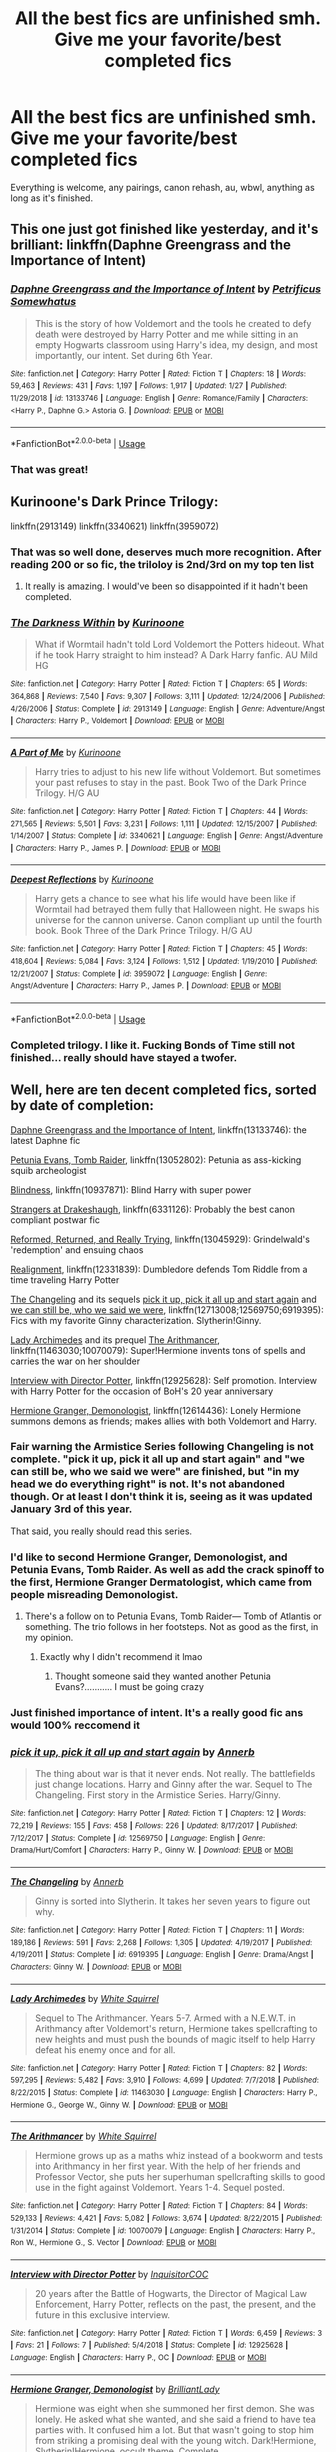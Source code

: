 #+TITLE: All the best fics are unfinished smh. Give me your favorite/best completed fics

* All the best fics are unfinished smh. Give me your favorite/best completed fics
:PROPERTIES:
:Author: KidicarusJr
:Score: 202
:DateUnix: 1550595454.0
:DateShort: 2019-Feb-19
:FlairText: Request
:END:
Everything is welcome, any pairings, canon rehash, au, wbwl, anything as long as it's finished.


** This one just got finished like yesterday, and it's brilliant: linkffn(Daphne Greengrass and the Importance of Intent)
:PROPERTIES:
:Author: Cally6
:Score: 22
:DateUnix: 1550607146.0
:DateShort: 2019-Feb-19
:END:

*** [[https://www.fanfiction.net/s/13133746/1/][*/Daphne Greengrass and the Importance of Intent/*]] by [[https://www.fanfiction.net/u/11491751/Petrificus-Somewhatus][/Petrificus Somewhatus/]]

#+begin_quote
  This is the story of how Voldemort and the tools he created to defy death were destroyed by Harry Potter and me while sitting in an empty Hogwarts classroom using Harry's idea, my design, and most importantly, our intent. Set during 6th Year.
#+end_quote

^{/Site/:} ^{fanfiction.net} ^{*|*} ^{/Category/:} ^{Harry} ^{Potter} ^{*|*} ^{/Rated/:} ^{Fiction} ^{T} ^{*|*} ^{/Chapters/:} ^{18} ^{*|*} ^{/Words/:} ^{59,463} ^{*|*} ^{/Reviews/:} ^{431} ^{*|*} ^{/Favs/:} ^{1,197} ^{*|*} ^{/Follows/:} ^{1,917} ^{*|*} ^{/Updated/:} ^{1/27} ^{*|*} ^{/Published/:} ^{11/29/2018} ^{*|*} ^{/id/:} ^{13133746} ^{*|*} ^{/Language/:} ^{English} ^{*|*} ^{/Genre/:} ^{Romance/Family} ^{*|*} ^{/Characters/:} ^{<Harry} ^{P.,} ^{Daphne} ^{G.>} ^{Astoria} ^{G.} ^{*|*} ^{/Download/:} ^{[[http://www.ff2ebook.com/old/ffn-bot/index.php?id=13133746&source=ff&filetype=epub][EPUB]]} ^{or} ^{[[http://www.ff2ebook.com/old/ffn-bot/index.php?id=13133746&source=ff&filetype=mobi][MOBI]]}

--------------

*FanfictionBot*^{2.0.0-beta} | [[https://github.com/tusing/reddit-ffn-bot/wiki/Usage][Usage]]
:PROPERTIES:
:Author: FanfictionBot
:Score: 9
:DateUnix: 1550607160.0
:DateShort: 2019-Feb-19
:END:


*** That was great!
:PROPERTIES:
:Author: overide
:Score: 6
:DateUnix: 1550662027.0
:DateShort: 2019-Feb-20
:END:


** Kurinoone's Dark Prince Trilogy:

linkffn(2913149) linkffn(3340621) linkffn(3959072)
:PROPERTIES:
:Author: JustinianKalominos
:Score: 23
:DateUnix: 1550599154.0
:DateShort: 2019-Feb-19
:END:

*** That was so well done, deserves much more recognition. After reading 200 or so fic, the triloloy is 2nd/3rd on my top ten list
:PROPERTIES:
:Author: masitech
:Score: 6
:DateUnix: 1550650372.0
:DateShort: 2019-Feb-20
:END:

**** It really is amazing. I would've been so disappointed if it hadn't been completed.
:PROPERTIES:
:Author: JustinianKalominos
:Score: 2
:DateUnix: 1550663561.0
:DateShort: 2019-Feb-20
:END:


*** [[https://www.fanfiction.net/s/2913149/1/][*/The Darkness Within/*]] by [[https://www.fanfiction.net/u/1034541/Kurinoone][/Kurinoone/]]

#+begin_quote
  What if Wormtail hadn't told Lord Voldemort the Potters hideout. What if he took Harry straight to him instead? A Dark Harry fanfic. AU Mild HG
#+end_quote

^{/Site/:} ^{fanfiction.net} ^{*|*} ^{/Category/:} ^{Harry} ^{Potter} ^{*|*} ^{/Rated/:} ^{Fiction} ^{T} ^{*|*} ^{/Chapters/:} ^{65} ^{*|*} ^{/Words/:} ^{364,868} ^{*|*} ^{/Reviews/:} ^{7,540} ^{*|*} ^{/Favs/:} ^{9,307} ^{*|*} ^{/Follows/:} ^{3,111} ^{*|*} ^{/Updated/:} ^{12/24/2006} ^{*|*} ^{/Published/:} ^{4/26/2006} ^{*|*} ^{/Status/:} ^{Complete} ^{*|*} ^{/id/:} ^{2913149} ^{*|*} ^{/Language/:} ^{English} ^{*|*} ^{/Genre/:} ^{Adventure/Angst} ^{*|*} ^{/Characters/:} ^{Harry} ^{P.,} ^{Voldemort} ^{*|*} ^{/Download/:} ^{[[http://www.ff2ebook.com/old/ffn-bot/index.php?id=2913149&source=ff&filetype=epub][EPUB]]} ^{or} ^{[[http://www.ff2ebook.com/old/ffn-bot/index.php?id=2913149&source=ff&filetype=mobi][MOBI]]}

--------------

[[https://www.fanfiction.net/s/3340621/1/][*/A Part of Me/*]] by [[https://www.fanfiction.net/u/1034541/Kurinoone][/Kurinoone/]]

#+begin_quote
  Harry tries to adjust to his new life without Voldemort. But sometimes your past refuses to stay in the past. Book Two of the Dark Prince Trilogy. H/G AU
#+end_quote

^{/Site/:} ^{fanfiction.net} ^{*|*} ^{/Category/:} ^{Harry} ^{Potter} ^{*|*} ^{/Rated/:} ^{Fiction} ^{T} ^{*|*} ^{/Chapters/:} ^{44} ^{*|*} ^{/Words/:} ^{271,565} ^{*|*} ^{/Reviews/:} ^{5,501} ^{*|*} ^{/Favs/:} ^{3,231} ^{*|*} ^{/Follows/:} ^{1,111} ^{*|*} ^{/Updated/:} ^{12/15/2007} ^{*|*} ^{/Published/:} ^{1/14/2007} ^{*|*} ^{/Status/:} ^{Complete} ^{*|*} ^{/id/:} ^{3340621} ^{*|*} ^{/Language/:} ^{English} ^{*|*} ^{/Genre/:} ^{Angst/Adventure} ^{*|*} ^{/Characters/:} ^{Harry} ^{P.,} ^{James} ^{P.} ^{*|*} ^{/Download/:} ^{[[http://www.ff2ebook.com/old/ffn-bot/index.php?id=3340621&source=ff&filetype=epub][EPUB]]} ^{or} ^{[[http://www.ff2ebook.com/old/ffn-bot/index.php?id=3340621&source=ff&filetype=mobi][MOBI]]}

--------------

[[https://www.fanfiction.net/s/3959072/1/][*/Deepest Reflections/*]] by [[https://www.fanfiction.net/u/1034541/Kurinoone][/Kurinoone/]]

#+begin_quote
  Harry gets a chance to see what his life would have been like if Wormtail had betrayed them fully that Halloween night. He swaps his universe for the cannon universe. Canon compliant up until the fourth book. Book Three of the Dark Prince Trilogy. H/G AU
#+end_quote

^{/Site/:} ^{fanfiction.net} ^{*|*} ^{/Category/:} ^{Harry} ^{Potter} ^{*|*} ^{/Rated/:} ^{Fiction} ^{T} ^{*|*} ^{/Chapters/:} ^{45} ^{*|*} ^{/Words/:} ^{418,604} ^{*|*} ^{/Reviews/:} ^{5,084} ^{*|*} ^{/Favs/:} ^{3,124} ^{*|*} ^{/Follows/:} ^{1,512} ^{*|*} ^{/Updated/:} ^{1/19/2010} ^{*|*} ^{/Published/:} ^{12/21/2007} ^{*|*} ^{/Status/:} ^{Complete} ^{*|*} ^{/id/:} ^{3959072} ^{*|*} ^{/Language/:} ^{English} ^{*|*} ^{/Genre/:} ^{Angst/Adventure} ^{*|*} ^{/Characters/:} ^{Harry} ^{P.,} ^{James} ^{P.} ^{*|*} ^{/Download/:} ^{[[http://www.ff2ebook.com/old/ffn-bot/index.php?id=3959072&source=ff&filetype=epub][EPUB]]} ^{or} ^{[[http://www.ff2ebook.com/old/ffn-bot/index.php?id=3959072&source=ff&filetype=mobi][MOBI]]}

--------------

*FanfictionBot*^{2.0.0-beta} | [[https://github.com/tusing/reddit-ffn-bot/wiki/Usage][Usage]]
:PROPERTIES:
:Author: FanfictionBot
:Score: 3
:DateUnix: 1550599208.0
:DateShort: 2019-Feb-19
:END:


*** Completed trilogy. I like it. Fucking Bonds of Time still not finished... really should have stayed a twofer.
:PROPERTIES:
:Author: The379thHero
:Score: 3
:DateUnix: 1561593098.0
:DateShort: 2019-Jun-27
:END:


** Well, here are ten decent completed fics, sorted by date of completion:

[[https://www.fanfiction.net/s/13133746/1/Daphne-Greengrass-and-the-Importance-of-Intent][Daphne Greengrass and the Importance of Intent]], linkffn(13133746): the latest Daphne fic

[[https://www.fanfiction.net/s/13052802/1/Petunia-Evans-Tomb-Raider][Petunia Evans, Tomb Raider]], linkffn(13052802): Petunia as ass-kicking squib archeologist

[[https://www.fanfiction.net/s/10937871/1/Blindness][Blindness]], linkffn(10937871): Blind Harry with super power

[[https://www.fanfiction.net/s/6331126/1/Strangers-at-Drakeshaugh][Strangers at Drakeshaugh]], linkffn(6331126): Probably the best canon compliant postwar fic

[[https://www.fanfiction.net/s/13045929/1/Reformed-Returned-and-Really-Trying][Reformed, Returned, and Really Trying]], linkffn(13045929): Grindelwald's 'redemption' and ensuing chaos

[[https://www.fanfiction.net/s/12331839/1/Realignment][Realignment]], linkffn(12331839): Dumbledore defends Tom Riddle from a time traveling Harry Potter

[[https://www.fanfiction.net/s/6919395/1/The-Changeling][The Changeling]] and its sequels [[https://www.fanfiction.net/s/12569750/1/pick-it-up-pick-it-all-up-and-start-again][pick it up, pick it all up and start again]] and [[https://www.fanfiction.net/s/12713008/1/we-can-still-be-who-we-said-we-were][we can still be, who we said we were]], linkffn(12713008;12569750;6919395): Fics with my favorite Ginny characterization. Slytherin!Ginny.

[[https://www.fanfiction.net/s/11463030/1/Lady-Archimedes][Lady Archimedes]] and its prequel [[https://www.fanfiction.net/s/10070079/1/The-Arithmancer][The Arithmancer]], linkffn(11463030;10070079): Super!Hermione invents tons of spells and carries the war on her shoulder

[[https://www.fanfiction.net/s/12925628/1/Interview-with-Director-Potter][Interview with Director Potter]], linkffn(12925628): Self promotion. Interview with Harry Potter for the occasion of BoH's 20 year anniversary

[[https://www.fanfiction.net/s/12614436/1/Hermione-Granger-Demonologist][Hermione Granger, Demonologist]], linkffn(12614436): Lonely Hermione summons demons as friends; makes allies with both Voldemort and Harry.
:PROPERTIES:
:Author: InquisitorCOC
:Score: 49
:DateUnix: 1550600212.0
:DateShort: 2019-Feb-19
:END:

*** Fair warning the Armistice Series following Changeling is not complete. "pick it up, pick it all up and start again" and "we can still be, who we said we were" are finished, but "in my head we do everything right" is not. It's not abandoned though. Or at least I don't think it is, seeing as it was updated January 3rd of this year.

That said, you really should read this series.
:PROPERTIES:
:Author: Euphanistic
:Score: 32
:DateUnix: 1550601533.0
:DateShort: 2019-Feb-19
:END:


*** I'd like to second Hermione Granger, Demonologist, and Petunia Evans, Tomb Raider. As well as add the crack spinoff to the first, Hermione Granger Dermatologist, which came from people misreading Demonologist.
:PROPERTIES:
:Author: Kryasil
:Score: 20
:DateUnix: 1550608225.0
:DateShort: 2019-Feb-20
:END:

**** There's a follow on to Petunia Evans, Tomb Raider--- Tomb of Atlantis or something. The trio follows in her footsteps. Not as good as the first, in my opinion.
:PROPERTIES:
:Author: altrarose
:Score: 4
:DateUnix: 1550634681.0
:DateShort: 2019-Feb-20
:END:

***** Exactly why I didn't recommend it lmao
:PROPERTIES:
:Author: Kryasil
:Score: 2
:DateUnix: 1550636277.0
:DateShort: 2019-Feb-20
:END:

****** Thought someone said they wanted another Petunia Evans?........... I must be going crazy
:PROPERTIES:
:Author: altrarose
:Score: 1
:DateUnix: 1550636609.0
:DateShort: 2019-Feb-20
:END:


*** Just finished importance of intent. It's a really good fic ans would 100% reccomend it
:PROPERTIES:
:Author: ChoccyNut
:Score: 7
:DateUnix: 1550616705.0
:DateShort: 2019-Feb-20
:END:


*** [[https://www.fanfiction.net/s/12569750/1/][*/pick it up, pick it all up and start again/*]] by [[https://www.fanfiction.net/u/763509/Annerb][/Annerb/]]

#+begin_quote
  The thing about war is that it never ends. Not really. The battlefields just change locations. Harry and Ginny after the war. Sequel to The Changeling. First story in the Armistice Series. Harry/Ginny.
#+end_quote

^{/Site/:} ^{fanfiction.net} ^{*|*} ^{/Category/:} ^{Harry} ^{Potter} ^{*|*} ^{/Rated/:} ^{Fiction} ^{T} ^{*|*} ^{/Chapters/:} ^{12} ^{*|*} ^{/Words/:} ^{72,219} ^{*|*} ^{/Reviews/:} ^{155} ^{*|*} ^{/Favs/:} ^{458} ^{*|*} ^{/Follows/:} ^{226} ^{*|*} ^{/Updated/:} ^{8/17/2017} ^{*|*} ^{/Published/:} ^{7/12/2017} ^{*|*} ^{/Status/:} ^{Complete} ^{*|*} ^{/id/:} ^{12569750} ^{*|*} ^{/Language/:} ^{English} ^{*|*} ^{/Genre/:} ^{Drama/Hurt/Comfort} ^{*|*} ^{/Characters/:} ^{Harry} ^{P.,} ^{Ginny} ^{W.} ^{*|*} ^{/Download/:} ^{[[http://www.ff2ebook.com/old/ffn-bot/index.php?id=12569750&source=ff&filetype=epub][EPUB]]} ^{or} ^{[[http://www.ff2ebook.com/old/ffn-bot/index.php?id=12569750&source=ff&filetype=mobi][MOBI]]}

--------------

[[https://www.fanfiction.net/s/6919395/1/][*/The Changeling/*]] by [[https://www.fanfiction.net/u/763509/Annerb][/Annerb/]]

#+begin_quote
  Ginny is sorted into Slytherin. It takes her seven years to figure out why.
#+end_quote

^{/Site/:} ^{fanfiction.net} ^{*|*} ^{/Category/:} ^{Harry} ^{Potter} ^{*|*} ^{/Rated/:} ^{Fiction} ^{T} ^{*|*} ^{/Chapters/:} ^{11} ^{*|*} ^{/Words/:} ^{189,186} ^{*|*} ^{/Reviews/:} ^{591} ^{*|*} ^{/Favs/:} ^{2,268} ^{*|*} ^{/Follows/:} ^{1,305} ^{*|*} ^{/Updated/:} ^{4/19/2017} ^{*|*} ^{/Published/:} ^{4/19/2011} ^{*|*} ^{/Status/:} ^{Complete} ^{*|*} ^{/id/:} ^{6919395} ^{*|*} ^{/Language/:} ^{English} ^{*|*} ^{/Genre/:} ^{Drama/Angst} ^{*|*} ^{/Characters/:} ^{Ginny} ^{W.} ^{*|*} ^{/Download/:} ^{[[http://www.ff2ebook.com/old/ffn-bot/index.php?id=6919395&source=ff&filetype=epub][EPUB]]} ^{or} ^{[[http://www.ff2ebook.com/old/ffn-bot/index.php?id=6919395&source=ff&filetype=mobi][MOBI]]}

--------------

[[https://www.fanfiction.net/s/11463030/1/][*/Lady Archimedes/*]] by [[https://www.fanfiction.net/u/5339762/White-Squirrel][/White Squirrel/]]

#+begin_quote
  Sequel to The Arithmancer. Years 5-7. Armed with a N.E.W.T. in Arithmancy after Voldemort's return, Hermione takes spellcrafting to new heights and must push the bounds of magic itself to help Harry defeat his enemy once and for all.
#+end_quote

^{/Site/:} ^{fanfiction.net} ^{*|*} ^{/Category/:} ^{Harry} ^{Potter} ^{*|*} ^{/Rated/:} ^{Fiction} ^{T} ^{*|*} ^{/Chapters/:} ^{82} ^{*|*} ^{/Words/:} ^{597,295} ^{*|*} ^{/Reviews/:} ^{5,482} ^{*|*} ^{/Favs/:} ^{3,910} ^{*|*} ^{/Follows/:} ^{4,699} ^{*|*} ^{/Updated/:} ^{7/7/2018} ^{*|*} ^{/Published/:} ^{8/22/2015} ^{*|*} ^{/Status/:} ^{Complete} ^{*|*} ^{/id/:} ^{11463030} ^{*|*} ^{/Language/:} ^{English} ^{*|*} ^{/Characters/:} ^{Harry} ^{P.,} ^{Hermione} ^{G.,} ^{George} ^{W.,} ^{Ginny} ^{W.} ^{*|*} ^{/Download/:} ^{[[http://www.ff2ebook.com/old/ffn-bot/index.php?id=11463030&source=ff&filetype=epub][EPUB]]} ^{or} ^{[[http://www.ff2ebook.com/old/ffn-bot/index.php?id=11463030&source=ff&filetype=mobi][MOBI]]}

--------------

[[https://www.fanfiction.net/s/10070079/1/][*/The Arithmancer/*]] by [[https://www.fanfiction.net/u/5339762/White-Squirrel][/White Squirrel/]]

#+begin_quote
  Hermione grows up as a maths whiz instead of a bookworm and tests into Arithmancy in her first year. With the help of her friends and Professor Vector, she puts her superhuman spellcrafting skills to good use in the fight against Voldemort. Years 1-4. Sequel posted.
#+end_quote

^{/Site/:} ^{fanfiction.net} ^{*|*} ^{/Category/:} ^{Harry} ^{Potter} ^{*|*} ^{/Rated/:} ^{Fiction} ^{T} ^{*|*} ^{/Chapters/:} ^{84} ^{*|*} ^{/Words/:} ^{529,133} ^{*|*} ^{/Reviews/:} ^{4,421} ^{*|*} ^{/Favs/:} ^{5,082} ^{*|*} ^{/Follows/:} ^{3,674} ^{*|*} ^{/Updated/:} ^{8/22/2015} ^{*|*} ^{/Published/:} ^{1/31/2014} ^{*|*} ^{/Status/:} ^{Complete} ^{*|*} ^{/id/:} ^{10070079} ^{*|*} ^{/Language/:} ^{English} ^{*|*} ^{/Characters/:} ^{Harry} ^{P.,} ^{Ron} ^{W.,} ^{Hermione} ^{G.,} ^{S.} ^{Vector} ^{*|*} ^{/Download/:} ^{[[http://www.ff2ebook.com/old/ffn-bot/index.php?id=10070079&source=ff&filetype=epub][EPUB]]} ^{or} ^{[[http://www.ff2ebook.com/old/ffn-bot/index.php?id=10070079&source=ff&filetype=mobi][MOBI]]}

--------------

[[https://www.fanfiction.net/s/12925628/1/][*/Interview with Director Potter/*]] by [[https://www.fanfiction.net/u/7441139/InquisitorCOC][/InquisitorCOC/]]

#+begin_quote
  20 years after the Battle of Hogwarts, the Director of Magical Law Enforcement, Harry Potter, reflects on the past, the present, and the future in this exclusive interview.
#+end_quote

^{/Site/:} ^{fanfiction.net} ^{*|*} ^{/Category/:} ^{Harry} ^{Potter} ^{*|*} ^{/Rated/:} ^{Fiction} ^{T} ^{*|*} ^{/Words/:} ^{6,459} ^{*|*} ^{/Reviews/:} ^{3} ^{*|*} ^{/Favs/:} ^{21} ^{*|*} ^{/Follows/:} ^{7} ^{*|*} ^{/Published/:} ^{5/4/2018} ^{*|*} ^{/Status/:} ^{Complete} ^{*|*} ^{/id/:} ^{12925628} ^{*|*} ^{/Language/:} ^{English} ^{*|*} ^{/Characters/:} ^{Harry} ^{P.,} ^{OC} ^{*|*} ^{/Download/:} ^{[[http://www.ff2ebook.com/old/ffn-bot/index.php?id=12925628&source=ff&filetype=epub][EPUB]]} ^{or} ^{[[http://www.ff2ebook.com/old/ffn-bot/index.php?id=12925628&source=ff&filetype=mobi][MOBI]]}

--------------

[[https://www.fanfiction.net/s/12614436/1/][*/Hermione Granger, Demonologist/*]] by [[https://www.fanfiction.net/u/6872861/BrilliantLady][/BrilliantLady/]]

#+begin_quote
  Hermione was eight when she summoned her first demon. She was lonely. He asked what she wanted, and she said a friend to have tea parties with. It confused him a lot. But that wasn't going to stop him from striking a promising deal with the young witch. Dark!Hermione, Slytherin!Hermione, occult theme. Complete.
#+end_quote

^{/Site/:} ^{fanfiction.net} ^{*|*} ^{/Category/:} ^{Harry} ^{Potter} ^{*|*} ^{/Rated/:} ^{Fiction} ^{T} ^{*|*} ^{/Chapters/:} ^{11} ^{*|*} ^{/Words/:} ^{50,955} ^{*|*} ^{/Reviews/:} ^{1,016} ^{*|*} ^{/Favs/:} ^{2,969} ^{*|*} ^{/Follows/:} ^{1,913} ^{*|*} ^{/Updated/:} ^{10/19/2017} ^{*|*} ^{/Published/:} ^{8/14/2017} ^{*|*} ^{/Status/:} ^{Complete} ^{*|*} ^{/id/:} ^{12614436} ^{*|*} ^{/Language/:} ^{English} ^{*|*} ^{/Genre/:} ^{Fantasy/Supernatural} ^{*|*} ^{/Characters/:} ^{Hermione} ^{G.,} ^{Theodore} ^{N.} ^{*|*} ^{/Download/:} ^{[[http://www.ff2ebook.com/old/ffn-bot/index.php?id=12614436&source=ff&filetype=epub][EPUB]]} ^{or} ^{[[http://www.ff2ebook.com/old/ffn-bot/index.php?id=12614436&source=ff&filetype=mobi][MOBI]]}

--------------

*FanfictionBot*^{2.0.0-beta} | [[https://github.com/tusing/reddit-ffn-bot/wiki/Usage][Usage]]
:PROPERTIES:
:Author: FanfictionBot
:Score: 5
:DateUnix: 1550600245.0
:DateShort: 2019-Feb-19
:END:


*** [[https://www.fanfiction.net/s/13133746/1/][*/Daphne Greengrass and the Importance of Intent/*]] by [[https://www.fanfiction.net/u/11491751/Petrificus-Somewhatus][/Petrificus Somewhatus/]]

#+begin_quote
  This is the story of how Voldemort and the tools he created to defy death were destroyed by Harry Potter and me while sitting in an empty Hogwarts classroom using Harry's idea, my design, and most importantly, our intent. Set during 6th Year.
#+end_quote

^{/Site/:} ^{fanfiction.net} ^{*|*} ^{/Category/:} ^{Harry} ^{Potter} ^{*|*} ^{/Rated/:} ^{Fiction} ^{T} ^{*|*} ^{/Chapters/:} ^{18} ^{*|*} ^{/Words/:} ^{59,463} ^{*|*} ^{/Reviews/:} ^{431} ^{*|*} ^{/Favs/:} ^{1,197} ^{*|*} ^{/Follows/:} ^{1,917} ^{*|*} ^{/Updated/:} ^{1/27} ^{*|*} ^{/Published/:} ^{11/29/2018} ^{*|*} ^{/id/:} ^{13133746} ^{*|*} ^{/Language/:} ^{English} ^{*|*} ^{/Genre/:} ^{Romance/Family} ^{*|*} ^{/Characters/:} ^{<Harry} ^{P.,} ^{Daphne} ^{G.>} ^{Astoria} ^{G.} ^{*|*} ^{/Download/:} ^{[[http://www.ff2ebook.com/old/ffn-bot/index.php?id=13133746&source=ff&filetype=epub][EPUB]]} ^{or} ^{[[http://www.ff2ebook.com/old/ffn-bot/index.php?id=13133746&source=ff&filetype=mobi][MOBI]]}

--------------

[[https://www.fanfiction.net/s/13052802/1/][*/Petunia Evans, Tomb Raider/*]] by [[https://www.fanfiction.net/u/2548648/Starfox5][/Starfox5/]]

#+begin_quote
  AU. Petunia Evans might have been a squib but she was smart and stubborn. While Lily went to Hogwarts, Petunia went to a boarding school and later studied archaeology. Dr Evans ended up raiding tombs for Gringotts with the help of their Curse-Breakers and using her findings to advance her career as an archaeologist. And raising her unfortunately impressionable nephew.
#+end_quote

^{/Site/:} ^{fanfiction.net} ^{*|*} ^{/Category/:} ^{Harry} ^{Potter} ^{+} ^{Tomb} ^{Raider} ^{Crossover} ^{*|*} ^{/Rated/:} ^{Fiction} ^{T} ^{*|*} ^{/Chapters/:} ^{7} ^{*|*} ^{/Words/:} ^{52,388} ^{*|*} ^{/Reviews/:} ^{153} ^{*|*} ^{/Favs/:} ^{630} ^{*|*} ^{/Follows/:} ^{418} ^{*|*} ^{/Updated/:} ^{12/1/2018} ^{*|*} ^{/Published/:} ^{9/1/2018} ^{*|*} ^{/Status/:} ^{Complete} ^{*|*} ^{/id/:} ^{13052802} ^{*|*} ^{/Language/:} ^{English} ^{*|*} ^{/Genre/:} ^{Adventure/Drama} ^{*|*} ^{/Characters/:} ^{<Petunia} ^{D.,} ^{Sirius} ^{B.>} ^{<Harry} ^{P.,} ^{Hermione} ^{G.>} ^{*|*} ^{/Download/:} ^{[[http://www.ff2ebook.com/old/ffn-bot/index.php?id=13052802&source=ff&filetype=epub][EPUB]]} ^{or} ^{[[http://www.ff2ebook.com/old/ffn-bot/index.php?id=13052802&source=ff&filetype=mobi][MOBI]]}

--------------

[[https://www.fanfiction.net/s/10937871/1/][*/Blindness/*]] by [[https://www.fanfiction.net/u/717542/AngelaStarCat][/AngelaStarCat/]]

#+begin_quote
  Harry Potter is not standing up in his crib when the Killing Curse strikes him, and the cursed scar has far more terrible consequences. But some souls will not be broken by horrible circumstance. Some people won't let the world drag them down. Strong men rise from such beginnings, and powerful gifts can be gained in terrible curses. (HP/HG, Scientist!Harry)
#+end_quote

^{/Site/:} ^{fanfiction.net} ^{*|*} ^{/Category/:} ^{Harry} ^{Potter} ^{*|*} ^{/Rated/:} ^{Fiction} ^{M} ^{*|*} ^{/Chapters/:} ^{38} ^{*|*} ^{/Words/:} ^{324,281} ^{*|*} ^{/Reviews/:} ^{4,802} ^{*|*} ^{/Favs/:} ^{11,821} ^{*|*} ^{/Follows/:} ^{12,502} ^{*|*} ^{/Updated/:} ^{9/25/2018} ^{*|*} ^{/Published/:} ^{1/1/2015} ^{*|*} ^{/Status/:} ^{Complete} ^{*|*} ^{/id/:} ^{10937871} ^{*|*} ^{/Language/:} ^{English} ^{*|*} ^{/Genre/:} ^{Adventure/Friendship} ^{*|*} ^{/Characters/:} ^{Harry} ^{P.,} ^{Hermione} ^{G.} ^{*|*} ^{/Download/:} ^{[[http://www.ff2ebook.com/old/ffn-bot/index.php?id=10937871&source=ff&filetype=epub][EPUB]]} ^{or} ^{[[http://www.ff2ebook.com/old/ffn-bot/index.php?id=10937871&source=ff&filetype=mobi][MOBI]]}

--------------

[[https://www.fanfiction.net/s/6331126/1/][*/Strangers at Drakeshaugh/*]] by [[https://www.fanfiction.net/u/2132422/Northumbrian][/Northumbrian/]]

#+begin_quote
  The locals in a sleepy corner of the Cheviot Hills are surprised to discover that they have new neighbours. Who are the strangers at Drakeshaugh? When James Potter meets Muggle Henry Charlton, his mother Jacqui befriends the Potters and her life changes.
#+end_quote

^{/Site/:} ^{fanfiction.net} ^{*|*} ^{/Category/:} ^{Harry} ^{Potter} ^{*|*} ^{/Rated/:} ^{Fiction} ^{T} ^{*|*} ^{/Chapters/:} ^{39} ^{*|*} ^{/Words/:} ^{189,314} ^{*|*} ^{/Reviews/:} ^{2,163} ^{*|*} ^{/Favs/:} ^{2,163} ^{*|*} ^{/Follows/:} ^{2,653} ^{*|*} ^{/Updated/:} ^{8/31/2018} ^{*|*} ^{/Published/:} ^{9/17/2010} ^{*|*} ^{/Status/:} ^{Complete} ^{*|*} ^{/id/:} ^{6331126} ^{*|*} ^{/Language/:} ^{English} ^{*|*} ^{/Genre/:} ^{Mystery/Family} ^{*|*} ^{/Characters/:} ^{<Ginny} ^{W.,} ^{Harry} ^{P.>} ^{<Ron} ^{W.,} ^{Hermione} ^{G.>} ^{*|*} ^{/Download/:} ^{[[http://www.ff2ebook.com/old/ffn-bot/index.php?id=6331126&source=ff&filetype=epub][EPUB]]} ^{or} ^{[[http://www.ff2ebook.com/old/ffn-bot/index.php?id=6331126&source=ff&filetype=mobi][MOBI]]}

--------------

[[https://www.fanfiction.net/s/13045929/1/][*/Reformed, Returned and Really Trying/*]] by [[https://www.fanfiction.net/u/2548648/Starfox5][/Starfox5/]]

#+begin_quote
  AU. With Albus dead, there's only one wizard left to continue his fight. His oldest friend. His true love. There's no better choice for defeating a Dark Lord bent on murdering all muggleborns than the one wizard who gathered them under his banner once before. True, things went a little out of hand, but Gellert Grindelwald has changed. If only everyone else would realise this...
#+end_quote

^{/Site/:} ^{fanfiction.net} ^{*|*} ^{/Category/:} ^{Harry} ^{Potter} ^{*|*} ^{/Rated/:} ^{Fiction} ^{T} ^{*|*} ^{/Chapters/:} ^{8} ^{*|*} ^{/Words/:} ^{52,946} ^{*|*} ^{/Reviews/:} ^{171} ^{*|*} ^{/Favs/:} ^{502} ^{*|*} ^{/Follows/:} ^{337} ^{*|*} ^{/Updated/:} ^{8/31/2018} ^{*|*} ^{/Published/:} ^{8/25/2018} ^{*|*} ^{/Status/:} ^{Complete} ^{*|*} ^{/id/:} ^{13045929} ^{*|*} ^{/Language/:} ^{English} ^{*|*} ^{/Genre/:} ^{Humor/Adventure} ^{*|*} ^{/Characters/:} ^{Harry} ^{P.,} ^{Ron} ^{W.,} ^{Hermione} ^{G.,} ^{Gellert} ^{G.} ^{*|*} ^{/Download/:} ^{[[http://www.ff2ebook.com/old/ffn-bot/index.php?id=13045929&source=ff&filetype=epub][EPUB]]} ^{or} ^{[[http://www.ff2ebook.com/old/ffn-bot/index.php?id=13045929&source=ff&filetype=mobi][MOBI]]}

--------------

[[https://www.fanfiction.net/s/12331839/1/][*/Realignment/*]] by [[https://www.fanfiction.net/u/5057319/PuzzleSB][/PuzzleSB/]]

#+begin_quote
  The year is 1943. The Chamber lies unopened and Grindlewald roams unchecked. Neither Tom Riddle nor Albus Dumbledore is satisfied with the situation. Luckily when Hogwarts is attacked they'll both have other things to worry about.
#+end_quote

^{/Site/:} ^{fanfiction.net} ^{*|*} ^{/Category/:} ^{Harry} ^{Potter} ^{*|*} ^{/Rated/:} ^{Fiction} ^{T} ^{*|*} ^{/Chapters/:} ^{25} ^{*|*} ^{/Words/:} ^{67,230} ^{*|*} ^{/Reviews/:} ^{178} ^{*|*} ^{/Favs/:} ^{474} ^{*|*} ^{/Follows/:} ^{543} ^{*|*} ^{/Updated/:} ^{7/26/2018} ^{*|*} ^{/Published/:} ^{1/21/2017} ^{*|*} ^{/Status/:} ^{Complete} ^{*|*} ^{/id/:} ^{12331839} ^{*|*} ^{/Language/:} ^{English} ^{*|*} ^{/Genre/:} ^{Adventure} ^{*|*} ^{/Characters/:} ^{Harry} ^{P.,} ^{Albus} ^{D.,} ^{Tom} ^{R.} ^{Jr.,} ^{Gellert} ^{G.} ^{*|*} ^{/Download/:} ^{[[http://www.ff2ebook.com/old/ffn-bot/index.php?id=12331839&source=ff&filetype=epub][EPUB]]} ^{or} ^{[[http://www.ff2ebook.com/old/ffn-bot/index.php?id=12331839&source=ff&filetype=mobi][MOBI]]}

--------------

[[https://www.fanfiction.net/s/12713008/1/][*/we can still be, who we said we were/*]] by [[https://www.fanfiction.net/u/763509/Annerb][/Annerb/]]

#+begin_quote
  Navigating distances and finding your way back home. Harry and Ginny after the war. Second in the Armistice Series, follows pick it up, pick it all up and start again. Harry/Ginny
#+end_quote

^{/Site/:} ^{fanfiction.net} ^{*|*} ^{/Category/:} ^{Harry} ^{Potter} ^{*|*} ^{/Rated/:} ^{Fiction} ^{T} ^{*|*} ^{/Chapters/:} ^{19} ^{*|*} ^{/Words/:} ^{129,044} ^{*|*} ^{/Reviews/:} ^{359} ^{*|*} ^{/Favs/:} ^{479} ^{*|*} ^{/Follows/:} ^{501} ^{*|*} ^{/Updated/:} ^{7/11/2018} ^{*|*} ^{/Published/:} ^{11/3/2017} ^{*|*} ^{/Status/:} ^{Complete} ^{*|*} ^{/id/:} ^{12713008} ^{*|*} ^{/Language/:} ^{English} ^{*|*} ^{/Genre/:} ^{Drama/Romance} ^{*|*} ^{/Characters/:} ^{Harry} ^{P.,} ^{Ginny} ^{W.} ^{*|*} ^{/Download/:} ^{[[http://www.ff2ebook.com/old/ffn-bot/index.php?id=12713008&source=ff&filetype=epub][EPUB]]} ^{or} ^{[[http://www.ff2ebook.com/old/ffn-bot/index.php?id=12713008&source=ff&filetype=mobi][MOBI]]}

--------------

*FanfictionBot*^{2.0.0-beta} | [[https://github.com/tusing/reddit-ffn-bot/wiki/Usage][Usage]]
:PROPERTIES:
:Author: FanfictionBot
:Score: 3
:DateUnix: 1550600232.0
:DateShort: 2019-Feb-19
:END:


*** Strangers at D is finished now? Guess I'll have to reread when I have time
:PROPERTIES:
:Author: GravityMyGuy
:Score: 2
:DateUnix: 1550621901.0
:DateShort: 2019-Feb-20
:END:


** Looked to see if any of these were posted before I commented! Might have missed something though but if someone else also rec'ed a fic, well then, we must like it right?

Here's a few of my favs (that are complete!) (in alphabetical order because that's how ffdotnet had them on my favs page) (there's a few one-shots because they're cute)

- linkffn(5330248) "A Decade and a Half Ago" - one-shot - Harry meets Petunia again like a decade after the Battle of Hogwarts - melancholic, kinda
- linkffn(6950664) "Catching On" - two-shot - Ginny joins the Hollyhead Harpies and has to prove she's Harry's GF - cute
- linkffn(6982780) "Flying By" - one-shot - Harry watches Teddy grow - sweet
- linkffn(7772338) "Gift Of Gratitude" - one-shot - Harry thanks McGonogall for his first broom
- linkffn(3789820) "Guardian" - xover with Stargate - it's odd but good - what would happen if Harry semi-ascended the night Voldy tried to kill him - doesn't follow the plot of HP at all, but well written and enjoyable!
- linkffn(6386016) "Harry Potter and the Gift of Time" - Harry and Ginny go back in time mentally but not physically to the summer just before Harry started Hogwarts - things get derailed ASAP, Harry stops the war
- linkffn(3655940) "Harry Potter: Dark Memories" - I've rec'ed this before - Harry gets all of Voldy's memories and decides he's going to fix things - very good, I re-read this on the regular - written before canon was finished, but still very good!
- linkffn(4380273) "Meadows of Heaven - xover with Narnia - one-shot - Susan Pevensie is Minerva McGongall - go - quite good!
- linkffn(4611923) "No Need to Say Goodbye" - xover with Narnia - one-shot - Sequel to "Meadows of Heaven - Susan/Minerva's story doesn't end until Harry is an old man - mildly tear-inducing
- linkffn(5554780) "Poison Pen" - what if Harry decides to do something about all the "fake news" being published about him in the Prophet, and a few other things (written WELL before "fake news" was a thing, but I think the term fits here)
- linkffn(5678603) "The Fox Who Lived" - xover with YuYu Hakusho - crack, pure crack, hilarious and poinent - Harry /IS/ Yoko Kurama, go - just read it if you're familiar with YYH, it's great - oh slash warning as well!
- linkffn(6413108) "To Shape and Change" - good!Snape goes back in time to guide Harry - Hufflepuff Harry - it's good! odd, but good!

And I think that's all my finished fics that I can think of right now! Lots of my favs have been abandoned over the years, but these at least are done!
:PROPERTIES:
:Author: Serenova
:Score: 8
:DateUnix: 1550612718.0
:DateShort: 2019-Feb-20
:END:

*** [[https://www.fanfiction.net/s/5330248/1/][*/A Decade and a Half Ago/*]] by [[https://www.fanfiction.net/u/2055142/VoledmortCan-tStopTheRock][/VoledmortCan'tStopTheRock/]]

#+begin_quote
  Its Harry's primary schools fifteen year reunion, but now he's successful, handsome and has a happy family. How will his previous classmates react to seeing such a different Harry Potter from the ten year old orphaned pushover? please RR.
#+end_quote

^{/Site/:} ^{fanfiction.net} ^{*|*} ^{/Category/:} ^{Harry} ^{Potter} ^{*|*} ^{/Rated/:} ^{Fiction} ^{K+} ^{*|*} ^{/Words/:} ^{3,334} ^{*|*} ^{/Reviews/:} ^{338} ^{*|*} ^{/Favs/:} ^{2,804} ^{*|*} ^{/Follows/:} ^{563} ^{*|*} ^{/Published/:} ^{8/25/2009} ^{*|*} ^{/Status/:} ^{Complete} ^{*|*} ^{/id/:} ^{5330248} ^{*|*} ^{/Language/:} ^{English} ^{*|*} ^{/Genre/:} ^{Friendship/Family} ^{*|*} ^{/Characters/:} ^{Harry} ^{P.,} ^{Dudley} ^{D.} ^{*|*} ^{/Download/:} ^{[[http://www.ff2ebook.com/old/ffn-bot/index.php?id=5330248&source=ff&filetype=epub][EPUB]]} ^{or} ^{[[http://www.ff2ebook.com/old/ffn-bot/index.php?id=5330248&source=ff&filetype=mobi][MOBI]]}

--------------

[[https://www.fanfiction.net/s/6950664/1/][*/Catching On/*]] by [[https://www.fanfiction.net/u/1982321/Serenity2012][/Serenity2012/]]

#+begin_quote
  Ginny has always dreamed of playing Chaser for the Harpies, but there's a two-week trial period that seems even longer when she finds out ALL her room-mates are fans of the Boy-who-Lived. How can she tell them she's dating Harry Potter?
#+end_quote

^{/Site/:} ^{fanfiction.net} ^{*|*} ^{/Category/:} ^{Harry} ^{Potter} ^{*|*} ^{/Rated/:} ^{Fiction} ^{K+} ^{*|*} ^{/Chapters/:} ^{2} ^{*|*} ^{/Words/:} ^{4,359} ^{*|*} ^{/Reviews/:} ^{120} ^{*|*} ^{/Favs/:} ^{683} ^{*|*} ^{/Follows/:} ^{132} ^{*|*} ^{/Updated/:} ^{5/1/2011} ^{*|*} ^{/Published/:} ^{4/29/2011} ^{*|*} ^{/Status/:} ^{Complete} ^{*|*} ^{/id/:} ^{6950664} ^{*|*} ^{/Language/:} ^{English} ^{*|*} ^{/Genre/:} ^{Romance/Humor} ^{*|*} ^{/Characters/:} ^{Harry} ^{P.,} ^{Ginny} ^{W.} ^{*|*} ^{/Download/:} ^{[[http://www.ff2ebook.com/old/ffn-bot/index.php?id=6950664&source=ff&filetype=epub][EPUB]]} ^{or} ^{[[http://www.ff2ebook.com/old/ffn-bot/index.php?id=6950664&source=ff&filetype=mobi][MOBI]]}

--------------

[[https://www.fanfiction.net/s/6982780/1/][*/Flying By/*]] by [[https://www.fanfiction.net/u/615763/Flaignhan][/Flaignhan/]]

#+begin_quote
  One day he was unsure what to do with the tiny baby in his arms. The next, he was seeing him onto the Hogwarts Express.
#+end_quote

^{/Site/:} ^{fanfiction.net} ^{*|*} ^{/Category/:} ^{Harry} ^{Potter} ^{*|*} ^{/Rated/:} ^{Fiction} ^{K+} ^{*|*} ^{/Words/:} ^{3,256} ^{*|*} ^{/Reviews/:} ^{37} ^{*|*} ^{/Favs/:} ^{240} ^{*|*} ^{/Follows/:} ^{17} ^{*|*} ^{/Published/:} ^{5/11/2011} ^{*|*} ^{/Status/:} ^{Complete} ^{*|*} ^{/id/:} ^{6982780} ^{*|*} ^{/Language/:} ^{English} ^{*|*} ^{/Characters/:} ^{Harry} ^{P.,} ^{Teddy} ^{L.} ^{*|*} ^{/Download/:} ^{[[http://www.ff2ebook.com/old/ffn-bot/index.php?id=6982780&source=ff&filetype=epub][EPUB]]} ^{or} ^{[[http://www.ff2ebook.com/old/ffn-bot/index.php?id=6982780&source=ff&filetype=mobi][MOBI]]}

--------------

[[https://www.fanfiction.net/s/7772338/1/][*/Gift Of Gratitude/*]] by [[https://www.fanfiction.net/u/1589012/DetectiveMinerva][/DetectiveMinerva/]]

#+begin_quote
  After the first Quidditch match against Slytherin, Harry Potter seeks out Professor McGonagall to thank her for her gift - and he unknowingly gives her something to be thankful for as well. Set during the movie "Sorcerer's Stone."
#+end_quote

^{/Site/:} ^{fanfiction.net} ^{*|*} ^{/Category/:} ^{Harry} ^{Potter} ^{*|*} ^{/Rated/:} ^{Fiction} ^{K+} ^{*|*} ^{/Chapters/:} ^{4} ^{*|*} ^{/Words/:} ^{5,779} ^{*|*} ^{/Reviews/:} ^{27} ^{*|*} ^{/Favs/:} ^{93} ^{*|*} ^{/Follows/:} ^{34} ^{*|*} ^{/Updated/:} ^{4/11/2013} ^{*|*} ^{/Published/:} ^{1/24/2012} ^{*|*} ^{/Status/:} ^{Complete} ^{*|*} ^{/id/:} ^{7772338} ^{*|*} ^{/Language/:} ^{English} ^{*|*} ^{/Genre/:} ^{Fantasy/Friendship} ^{*|*} ^{/Characters/:} ^{Harry} ^{P.,} ^{Minerva} ^{M.} ^{*|*} ^{/Download/:} ^{[[http://www.ff2ebook.com/old/ffn-bot/index.php?id=7772338&source=ff&filetype=epub][EPUB]]} ^{or} ^{[[http://www.ff2ebook.com/old/ffn-bot/index.php?id=7772338&source=ff&filetype=mobi][MOBI]]}

--------------

[[https://www.fanfiction.net/s/3789820/1/][*/Guardian/*]] by [[https://www.fanfiction.net/u/1201799/Blueowl][/Blueowl/]]

#+begin_quote
  AU. SG1HP. Harry is taken that night by an Ascended Ancient and becomes a Guardian, a task that shall shape not only his protectees, but the universe.
#+end_quote

^{/Site/:} ^{fanfiction.net} ^{*|*} ^{/Category/:} ^{Stargate:} ^{SG-1} ^{+} ^{Harry} ^{Potter} ^{Crossover} ^{*|*} ^{/Rated/:} ^{Fiction} ^{T} ^{*|*} ^{/Chapters/:} ^{28} ^{*|*} ^{/Words/:} ^{152,540} ^{*|*} ^{/Reviews/:} ^{1,661} ^{*|*} ^{/Favs/:} ^{3,010} ^{*|*} ^{/Follows/:} ^{2,405} ^{*|*} ^{/Updated/:} ^{1/9/2010} ^{*|*} ^{/Published/:} ^{9/17/2007} ^{*|*} ^{/Status/:} ^{Complete} ^{*|*} ^{/id/:} ^{3789820} ^{*|*} ^{/Language/:} ^{English} ^{*|*} ^{/Genre/:} ^{Humor} ^{*|*} ^{/Characters/:} ^{J.} ^{O'Neill,} ^{Harry} ^{P.} ^{*|*} ^{/Download/:} ^{[[http://www.ff2ebook.com/old/ffn-bot/index.php?id=3789820&source=ff&filetype=epub][EPUB]]} ^{or} ^{[[http://www.ff2ebook.com/old/ffn-bot/index.php?id=3789820&source=ff&filetype=mobi][MOBI]]}

--------------

[[https://www.fanfiction.net/s/6386016/1/][*/Harry Potter and the Gift of Time/*]] by [[https://www.fanfiction.net/u/1302118/DarkPhoenix89][/DarkPhoenix89/]]

#+begin_quote
  Just before the 2002 Quidditch World Cup, Harry and Ginny get thrown back in time to the Summer before Harry starts his first year. What do they change? Who do they Tell? DH-compliant HP/GW R/Hr Complete!
#+end_quote

^{/Site/:} ^{fanfiction.net} ^{*|*} ^{/Category/:} ^{Harry} ^{Potter} ^{*|*} ^{/Rated/:} ^{Fiction} ^{T} ^{*|*} ^{/Chapters/:} ^{24} ^{*|*} ^{/Words/:} ^{100,010} ^{*|*} ^{/Reviews/:} ^{873} ^{*|*} ^{/Favs/:} ^{1,664} ^{*|*} ^{/Follows/:} ^{1,422} ^{*|*} ^{/Updated/:} ^{1/26/2015} ^{*|*} ^{/Published/:} ^{10/9/2010} ^{*|*} ^{/Status/:} ^{Complete} ^{*|*} ^{/id/:} ^{6386016} ^{*|*} ^{/Language/:} ^{English} ^{*|*} ^{/Genre/:} ^{Adventure/Fantasy} ^{*|*} ^{/Characters/:} ^{Harry} ^{P.,} ^{Ginny} ^{W.} ^{*|*} ^{/Download/:} ^{[[http://www.ff2ebook.com/old/ffn-bot/index.php?id=6386016&source=ff&filetype=epub][EPUB]]} ^{or} ^{[[http://www.ff2ebook.com/old/ffn-bot/index.php?id=6386016&source=ff&filetype=mobi][MOBI]]}

--------------

[[https://www.fanfiction.net/s/3655940/1/][*/Harry Potter: Dark Memories/*]] by [[https://www.fanfiction.net/u/1201799/Blueowl][/Blueowl/]]

#+begin_quote
  Voldemort didn't just give Harry some of his powers that night. He gave him all of his memories. With them, his allies and friends, Harry shall change the Wizarding World like no one ever before. LightHarry. GoodDumbledore. Chaotic magic. COMPLETE!
#+end_quote

^{/Site/:} ^{fanfiction.net} ^{*|*} ^{/Category/:} ^{Harry} ^{Potter} ^{*|*} ^{/Rated/:} ^{Fiction} ^{T} ^{*|*} ^{/Chapters/:} ^{57} ^{*|*} ^{/Words/:} ^{301,128} ^{*|*} ^{/Reviews/:} ^{4,805} ^{*|*} ^{/Favs/:} ^{8,758} ^{*|*} ^{/Follows/:} ^{4,192} ^{*|*} ^{/Updated/:} ^{7/14/2010} ^{*|*} ^{/Published/:} ^{7/13/2007} ^{*|*} ^{/Status/:} ^{Complete} ^{*|*} ^{/id/:} ^{3655940} ^{*|*} ^{/Language/:} ^{English} ^{*|*} ^{/Genre/:} ^{Adventure} ^{*|*} ^{/Characters/:} ^{Harry} ^{P.} ^{*|*} ^{/Download/:} ^{[[http://www.ff2ebook.com/old/ffn-bot/index.php?id=3655940&source=ff&filetype=epub][EPUB]]} ^{or} ^{[[http://www.ff2ebook.com/old/ffn-bot/index.php?id=3655940&source=ff&filetype=mobi][MOBI]]}

--------------

[[https://www.fanfiction.net/s/4380273/1/][*/Meadows of Heaven/*]] by [[https://www.fanfiction.net/u/10562/Mystical-Magician][/Mystical Magician/]]

#+begin_quote
  Harry Potter crossover. Queens of Narnia and wizardry do not mix. Susan Minerva Pevensie-McGonagall has been walking a fine line for decades.
#+end_quote

^{/Site/:} ^{fanfiction.net} ^{*|*} ^{/Category/:} ^{Harry} ^{Potter} ^{+} ^{Chronicles} ^{of} ^{Narnia} ^{Crossover} ^{*|*} ^{/Rated/:} ^{Fiction} ^{T} ^{*|*} ^{/Words/:} ^{7,715} ^{*|*} ^{/Reviews/:} ^{122} ^{*|*} ^{/Favs/:} ^{880} ^{*|*} ^{/Follows/:} ^{128} ^{*|*} ^{/Published/:} ^{7/8/2008} ^{*|*} ^{/Status/:} ^{Complete} ^{*|*} ^{/id/:} ^{4380273} ^{*|*} ^{/Language/:} ^{English} ^{*|*} ^{/Genre/:} ^{Fantasy/Hurt/Comfort} ^{*|*} ^{/Characters/:} ^{Minerva} ^{M.,} ^{Susan} ^{Pevensie} ^{*|*} ^{/Download/:} ^{[[http://www.ff2ebook.com/old/ffn-bot/index.php?id=4380273&source=ff&filetype=epub][EPUB]]} ^{or} ^{[[http://www.ff2ebook.com/old/ffn-bot/index.php?id=4380273&source=ff&filetype=mobi][MOBI]]}

--------------

*FanfictionBot*^{2.0.0-beta} | [[https://github.com/tusing/reddit-ffn-bot/wiki/Usage][Usage]]
:PROPERTIES:
:Author: FanfictionBot
:Score: 3
:DateUnix: 1550612756.0
:DateShort: 2019-Feb-20
:END:


*** [[https://www.fanfiction.net/s/4611923/1/][*/No Need to Say Goodbye/*]] by [[https://www.fanfiction.net/u/10562/Mystical-Magician][/Mystical Magician/]]

#+begin_quote
  Twice more the secret of Queen Susan died. Harry Potter crossover. Sequel to Meadows of Heaven.
#+end_quote

^{/Site/:} ^{fanfiction.net} ^{*|*} ^{/Category/:} ^{Harry} ^{Potter} ^{+} ^{Chronicles} ^{of} ^{Narnia} ^{Crossover} ^{*|*} ^{/Rated/:} ^{Fiction} ^{K+} ^{*|*} ^{/Words/:} ^{1,204} ^{*|*} ^{/Reviews/:} ^{31} ^{*|*} ^{/Favs/:} ^{265} ^{*|*} ^{/Follows/:} ^{39} ^{*|*} ^{/Published/:} ^{10/22/2008} ^{*|*} ^{/Status/:} ^{Complete} ^{*|*} ^{/id/:} ^{4611923} ^{*|*} ^{/Language/:} ^{English} ^{*|*} ^{/Genre/:} ^{Fantasy/Spiritual} ^{*|*} ^{/Characters/:} ^{Minerva} ^{M.,} ^{Susan} ^{Pevensie} ^{*|*} ^{/Download/:} ^{[[http://www.ff2ebook.com/old/ffn-bot/index.php?id=4611923&source=ff&filetype=epub][EPUB]]} ^{or} ^{[[http://www.ff2ebook.com/old/ffn-bot/index.php?id=4611923&source=ff&filetype=mobi][MOBI]]}

--------------

[[https://www.fanfiction.net/s/5554780/1/][*/Poison Pen/*]] by [[https://www.fanfiction.net/u/1013852/GenkaiFan][/GenkaiFan/]]

#+begin_quote
  Harry has had enough of seeing his reputation shredded in the Daily Prophet and decides to do something about it. Only he decides to embrace his Slytherin side to rectify matters.
#+end_quote

^{/Site/:} ^{fanfiction.net} ^{*|*} ^{/Category/:} ^{Harry} ^{Potter} ^{*|*} ^{/Rated/:} ^{Fiction} ^{T} ^{*|*} ^{/Chapters/:} ^{32} ^{*|*} ^{/Words/:} ^{74,506} ^{*|*} ^{/Reviews/:} ^{9,254} ^{*|*} ^{/Favs/:} ^{23,039} ^{*|*} ^{/Follows/:} ^{9,154} ^{*|*} ^{/Updated/:} ^{6/21/2010} ^{*|*} ^{/Published/:} ^{12/3/2009} ^{*|*} ^{/Status/:} ^{Complete} ^{*|*} ^{/id/:} ^{5554780} ^{*|*} ^{/Language/:} ^{English} ^{*|*} ^{/Genre/:} ^{Drama/Humor} ^{*|*} ^{/Characters/:} ^{Harry} ^{P.} ^{*|*} ^{/Download/:} ^{[[http://www.ff2ebook.com/old/ffn-bot/index.php?id=5554780&source=ff&filetype=epub][EPUB]]} ^{or} ^{[[http://www.ff2ebook.com/old/ffn-bot/index.php?id=5554780&source=ff&filetype=mobi][MOBI]]}

--------------

[[https://www.fanfiction.net/s/5678603/1/][*/The Fox Who Lived/*]] by [[https://www.fanfiction.net/u/1026047/xXSirinXx][/xXSirinXx/]]

#+begin_quote
  Shuichi thought his mother was normal. Turns out she's a witch and a Dark Lord is out for revenge against him. His own dirty little secret only seems to complicate things further. HPxYYH Flames will be ignored.
#+end_quote

^{/Site/:} ^{fanfiction.net} ^{*|*} ^{/Category/:} ^{Harry} ^{Potter} ^{+} ^{Yu} ^{Yu} ^{Hakusho} ^{Crossover} ^{*|*} ^{/Rated/:} ^{Fiction} ^{T} ^{*|*} ^{/Chapters/:} ^{148} ^{*|*} ^{/Words/:} ^{321,892} ^{*|*} ^{/Reviews/:} ^{1,447} ^{*|*} ^{/Favs/:} ^{972} ^{*|*} ^{/Follows/:} ^{645} ^{*|*} ^{/Updated/:} ^{1/27/2013} ^{*|*} ^{/Published/:} ^{1/18/2010} ^{*|*} ^{/Status/:} ^{Complete} ^{*|*} ^{/id/:} ^{5678603} ^{*|*} ^{/Language/:} ^{English} ^{*|*} ^{/Genre/:} ^{Adventure/Humor} ^{*|*} ^{/Characters/:} ^{Lily} ^{Evans} ^{P.,} ^{Kurama} ^{M.} ^{*|*} ^{/Download/:} ^{[[http://www.ff2ebook.com/old/ffn-bot/index.php?id=5678603&source=ff&filetype=epub][EPUB]]} ^{or} ^{[[http://www.ff2ebook.com/old/ffn-bot/index.php?id=5678603&source=ff&filetype=mobi][MOBI]]}

--------------

[[https://www.fanfiction.net/s/6413108/1/][*/To Shape and Change/*]] by [[https://www.fanfiction.net/u/1201799/Blueowl][/Blueowl/]]

#+begin_quote
  AU. Time Travel. Snape goes back in time, holding the knowledge of what is to come if he fails. No longer holding a grudge, he seeks to shape Harry into the greatest wizard of all time, starting on the day Hagrid took Harry to Diagon Alley. No Horcruxes.
#+end_quote

^{/Site/:} ^{fanfiction.net} ^{*|*} ^{/Category/:} ^{Harry} ^{Potter} ^{*|*} ^{/Rated/:} ^{Fiction} ^{T} ^{*|*} ^{/Chapters/:} ^{34} ^{*|*} ^{/Words/:} ^{232,332} ^{*|*} ^{/Reviews/:} ^{9,545} ^{*|*} ^{/Favs/:} ^{20,695} ^{*|*} ^{/Follows/:} ^{12,463} ^{*|*} ^{/Updated/:} ^{3/16/2014} ^{*|*} ^{/Published/:} ^{10/20/2010} ^{*|*} ^{/Status/:} ^{Complete} ^{*|*} ^{/id/:} ^{6413108} ^{*|*} ^{/Language/:} ^{English} ^{*|*} ^{/Genre/:} ^{Adventure} ^{*|*} ^{/Characters/:} ^{Harry} ^{P.,} ^{Severus} ^{S.} ^{*|*} ^{/Download/:} ^{[[http://www.ff2ebook.com/old/ffn-bot/index.php?id=6413108&source=ff&filetype=epub][EPUB]]} ^{or} ^{[[http://www.ff2ebook.com/old/ffn-bot/index.php?id=6413108&source=ff&filetype=mobi][MOBI]]}

--------------

*FanfictionBot*^{2.0.0-beta} | [[https://github.com/tusing/reddit-ffn-bot/wiki/Usage][Usage]]
:PROPERTIES:
:Author: FanfictionBot
:Score: 1
:DateUnix: 1550612770.0
:DateShort: 2019-Feb-20
:END:


** [deleted]
:PROPERTIES:
:Score: 14
:DateUnix: 1550606900.0
:DateShort: 2019-Feb-19
:END:

*** You requested too many fics.

We allow a maximum of 60 stories
:PROPERTIES:
:Author: FanfictionBot
:Score: 13
:DateUnix: 1550607126.0
:DateShort: 2019-Feb-19
:END:

**** [deleted]
:PROPERTIES:
:Score: 31
:DateUnix: 1550607481.0
:DateShort: 2019-Feb-19
:END:

***** [deleted]
:PROPERTIES:
:Score: 4
:DateUnix: 1550608954.0
:DateShort: 2019-Feb-20
:END:

****** [[https://archiveofourown.org/works/1171672][*/Professor C. Binns: A Personal History/*]] by [[https://www.archiveofourown.org/users/PurpleFluffyCat/pseuds/PurpleFluffyCat][/PurpleFluffyCat/]]

#+begin_quote
  Transcribed from back cover of book:  Professor Cuthbert Binns (living: 1865-1963, haunting: 1963- ) is the leading Magical Historian of his day. He has published widely on topics ranging from, 'The origins of magic in native rock art,' to 'Wizard-Muggle relations through the ages', and was awarded an Order of Merlin (second class) in 1936, when his seminal work, 'A History of the magical world in 100,000 pages' became the best-selling Historical text on record.  This volume, however, is - for the first time - autobiographical in nature. It is thus also somewhat experimental in nature, but serves to remind both the author and the reader that we each build the fabric of History, in our own ways, however small.  Author: C. Binns. Dictation: Gluey the House elf.Production: A.P.W.B. Dumbledore, Hogwarts School of Witchcraft and Wizardry,Published, 1964; Revised, 1991.
#+end_quote

^{/Site/:} ^{Archive} ^{of} ^{Our} ^{Own} ^{*|*} ^{/Fandom/:} ^{Harry} ^{Potter} ^{-} ^{J.} ^{K.} ^{Rowling} ^{*|*} ^{/Published/:} ^{2014-02-06} ^{*|*} ^{/Words/:} ^{13063} ^{*|*} ^{/Chapters/:} ^{1/1} ^{*|*} ^{/Comments/:} ^{15} ^{*|*} ^{/Kudos/:} ^{40} ^{*|*} ^{/Bookmarks/:} ^{6} ^{*|*} ^{/Hits/:} ^{1543} ^{*|*} ^{/ID/:} ^{1171672} ^{*|*} ^{/Download/:} ^{[[https://archiveofourown.org/downloads/Pu/PurpleFluffyCat/1171672/Professor%20C%20Binns%20A%20Personal.epub?updated_at=1391705563][EPUB]]} ^{or} ^{[[https://archiveofourown.org/downloads/Pu/PurpleFluffyCat/1171672/Professor%20C%20Binns%20A%20Personal.mobi?updated_at=1391705563][MOBI]]}

--------------

[[https://www.fanfiction.net/s/12001201/1/][*/Let Perpetual Light/*]] by [[https://www.fanfiction.net/u/308133/teh-tarik][/teh tarik/]]

#+begin_quote
  In the village of Godric's Hollow, the Dumbledore family is falling apart. Kendra Dumbledore is dead, and Albus is the unwilling guardian to his wayward brother Aberforth, and Ariana, their mad sister in the attic. But everything changes with the arrival of Gellert Grindelwald, violently charming juvenile delinquent with an obsession for the fabled Deathly Hallows.
#+end_quote

^{/Site/:} ^{fanfiction.net} ^{*|*} ^{/Category/:} ^{Harry} ^{Potter} ^{*|*} ^{/Rated/:} ^{Fiction} ^{T} ^{*|*} ^{/Chapters/:} ^{10} ^{*|*} ^{/Words/:} ^{60,093} ^{*|*} ^{/Reviews/:} ^{31} ^{*|*} ^{/Favs/:} ^{43} ^{*|*} ^{/Follows/:} ^{23} ^{*|*} ^{/Updated/:} ^{9/16/2016} ^{*|*} ^{/Published/:} ^{6/16/2016} ^{*|*} ^{/Status/:} ^{Complete} ^{*|*} ^{/id/:} ^{12001201} ^{*|*} ^{/Language/:} ^{English} ^{*|*} ^{/Genre/:} ^{Drama/Mystery} ^{*|*} ^{/Characters/:} ^{<Albus} ^{D.,} ^{Gellert} ^{G.>} ^{Ariana} ^{D.,} ^{Aberforth} ^{D.} ^{*|*} ^{/Download/:} ^{[[http://www.ff2ebook.com/old/ffn-bot/index.php?id=12001201&source=ff&filetype=epub][EPUB]]} ^{or} ^{[[http://www.ff2ebook.com/old/ffn-bot/index.php?id=12001201&source=ff&filetype=mobi][MOBI]]}

--------------

[[https://www.fanfiction.net/s/7499967/1/][*/Death, Taxes, and Magic/*]] by [[https://www.fanfiction.net/u/2981894/Dr-Platypus][/Dr. Platypus/]]

#+begin_quote
  How does a wizarding school with a German name and Slavic students and teachers end up at a secret location in the far north of Europe? Here is one possible explanation of the geographical oddity that is Durmstrang Institute.
#+end_quote

^{/Site/:} ^{fanfiction.net} ^{*|*} ^{/Category/:} ^{Harry} ^{Potter} ^{*|*} ^{/Rated/:} ^{Fiction} ^{K+} ^{*|*} ^{/Chapters/:} ^{4} ^{*|*} ^{/Words/:} ^{7,077} ^{*|*} ^{/Reviews/:} ^{20} ^{*|*} ^{/Favs/:} ^{5} ^{*|*} ^{/Follows/:} ^{8} ^{*|*} ^{/Updated/:} ^{10/31/2011} ^{*|*} ^{/Published/:} ^{10/27/2011} ^{*|*} ^{/Status/:} ^{Complete} ^{*|*} ^{/id/:} ^{7499967} ^{*|*} ^{/Language/:} ^{English} ^{*|*} ^{/Characters/:} ^{OC} ^{*|*} ^{/Download/:} ^{[[http://www.ff2ebook.com/old/ffn-bot/index.php?id=7499967&source=ff&filetype=epub][EPUB]]} ^{or} ^{[[http://www.ff2ebook.com/old/ffn-bot/index.php?id=7499967&source=ff&filetype=mobi][MOBI]]}

--------------

[[https://www.fanfiction.net/s/7512124/1/][*/Lessons With Hagrid/*]] by [[https://www.fanfiction.net/u/2713680/NothingPretentious][/NothingPretentious/]]

#+begin_quote
  "Have you found out how to get past that beast of Hagrid's yet?" ...Snape kicks Harry out of 'Remedial Potions', but as we know from The Philosopher's Stone, there is another Occlumens in the school good enough to keep out the Dark Lord. Stupid oneshot.
#+end_quote

^{/Site/:} ^{fanfiction.net} ^{*|*} ^{/Category/:} ^{Harry} ^{Potter} ^{*|*} ^{/Rated/:} ^{Fiction} ^{T} ^{*|*} ^{/Words/:} ^{4,357} ^{*|*} ^{/Reviews/:} ^{620} ^{*|*} ^{/Favs/:} ^{3,844} ^{*|*} ^{/Follows/:} ^{777} ^{*|*} ^{/Published/:} ^{10/31/2011} ^{*|*} ^{/Status/:} ^{Complete} ^{*|*} ^{/id/:} ^{7512124} ^{*|*} ^{/Language/:} ^{English} ^{*|*} ^{/Genre/:} ^{Humor/Fantasy} ^{*|*} ^{/Characters/:} ^{Rubeus} ^{H.} ^{*|*} ^{/Download/:} ^{[[http://www.ff2ebook.com/old/ffn-bot/index.php?id=7512124&source=ff&filetype=epub][EPUB]]} ^{or} ^{[[http://www.ff2ebook.com/old/ffn-bot/index.php?id=7512124&source=ff&filetype=mobi][MOBI]]}

--------------

[[https://www.fanfiction.net/s/7654127/1/][*/One Last Save/*]] by [[https://www.fanfiction.net/u/2569626/apAidan][/apAidan/]]

#+begin_quote
  Being a keeper is more of a mindset than it is a job, as Oliver Wood showed during his life. His final save came in his last game for England. Written for thecompletebookworm's 'In Memoriam' challenge. The prompt was 'waterfall'
#+end_quote

^{/Site/:} ^{fanfiction.net} ^{*|*} ^{/Category/:} ^{Harry} ^{Potter} ^{*|*} ^{/Rated/:} ^{Fiction} ^{K+} ^{*|*} ^{/Words/:} ^{1,916} ^{*|*} ^{/Reviews/:} ^{19} ^{*|*} ^{/Favs/:} ^{67} ^{*|*} ^{/Follows/:} ^{11} ^{*|*} ^{/Published/:} ^{12/20/2011} ^{*|*} ^{/Status/:} ^{Complete} ^{*|*} ^{/id/:} ^{7654127} ^{*|*} ^{/Language/:} ^{English} ^{*|*} ^{/Genre/:} ^{Humor/Hurt/Comfort} ^{*|*} ^{/Characters/:} ^{Gabrielle} ^{D.,} ^{Ginny} ^{W.} ^{*|*} ^{/Download/:} ^{[[http://www.ff2ebook.com/old/ffn-bot/index.php?id=7654127&source=ff&filetype=epub][EPUB]]} ^{or} ^{[[http://www.ff2ebook.com/old/ffn-bot/index.php?id=7654127&source=ff&filetype=mobi][MOBI]]}

--------------

[[https://www.fanfiction.net/s/7864670/1/][*/Mandragora/*]] by [[https://www.fanfiction.net/u/2713680/NothingPretentious][/NothingPretentious/]]

#+begin_quote
  Consider the curiously humanoid mandrake root, or mandragora. It is hideously ugly, deadly dangerous, and a powerful restorative. Why would anything else matter? * * A tale of horror. Please review. * *
#+end_quote

^{/Site/:} ^{fanfiction.net} ^{*|*} ^{/Category/:} ^{Harry} ^{Potter} ^{*|*} ^{/Rated/:} ^{Fiction} ^{T} ^{*|*} ^{/Words/:} ^{1,449} ^{*|*} ^{/Reviews/:} ^{166} ^{*|*} ^{/Favs/:} ^{681} ^{*|*} ^{/Follows/:} ^{97} ^{*|*} ^{/Published/:} ^{2/23/2012} ^{*|*} ^{/Status/:} ^{Complete} ^{*|*} ^{/id/:} ^{7864670} ^{*|*} ^{/Language/:} ^{English} ^{*|*} ^{/Genre/:} ^{Horror/Tragedy} ^{*|*} ^{/Characters/:} ^{P.} ^{Sprout} ^{*|*} ^{/Download/:} ^{[[http://www.ff2ebook.com/old/ffn-bot/index.php?id=7864670&source=ff&filetype=epub][EPUB]]} ^{or} ^{[[http://www.ff2ebook.com/old/ffn-bot/index.php?id=7864670&source=ff&filetype=mobi][MOBI]]}

--------------

[[https://www.fanfiction.net/s/4152700/1/][*/Cauterize/*]] by [[https://www.fanfiction.net/u/24216/Lady-Altair][/Lady Altair/]]

#+begin_quote
  "Of course it's missing something vital. That's the point." Dennis Creevey takes up his brother's camera after the war.
#+end_quote

^{/Site/:} ^{fanfiction.net} ^{*|*} ^{/Category/:} ^{Harry} ^{Potter} ^{*|*} ^{/Rated/:} ^{Fiction} ^{K+} ^{*|*} ^{/Words/:} ^{1,648} ^{*|*} ^{/Reviews/:} ^{1,643} ^{*|*} ^{/Favs/:} ^{7,443} ^{*|*} ^{/Follows/:} ^{907} ^{*|*} ^{/Published/:} ^{3/24/2008} ^{*|*} ^{/Status/:} ^{Complete} ^{*|*} ^{/id/:} ^{4152700} ^{*|*} ^{/Language/:} ^{English} ^{*|*} ^{/Genre/:} ^{Tragedy} ^{*|*} ^{/Characters/:} ^{Dennis} ^{C.} ^{*|*} ^{/Download/:} ^{[[http://www.ff2ebook.com/old/ffn-bot/index.php?id=4152700&source=ff&filetype=epub][EPUB]]} ^{or} ^{[[http://www.ff2ebook.com/old/ffn-bot/index.php?id=4152700&source=ff&filetype=mobi][MOBI]]}

--------------

*FanfictionBot*^{2.0.0-beta} | [[https://github.com/tusing/reddit-ffn-bot/wiki/Usage][Usage]]
:PROPERTIES:
:Author: FanfictionBot
:Score: 2
:DateUnix: 1550608982.0
:DateShort: 2019-Feb-20
:END:


****** [[https://www.fanfiction.net/s/7078693/1/][*/Lord Voldemort's Favorite Things/*]] by [[https://www.fanfiction.net/u/2981894/Dr-Platypus][/Dr. Platypus/]]

#+begin_quote
  The Dark Lord meets the Sound of Music.
#+end_quote

^{/Site/:} ^{fanfiction.net} ^{*|*} ^{/Category/:} ^{Harry} ^{Potter} ^{*|*} ^{/Rated/:} ^{Fiction} ^{K} ^{*|*} ^{/Words/:} ^{132} ^{*|*} ^{/Reviews/:} ^{22} ^{*|*} ^{/Favs/:} ^{33} ^{*|*} ^{/Follows/:} ^{4} ^{*|*} ^{/Published/:} ^{6/13/2011} ^{*|*} ^{/Status/:} ^{Complete} ^{*|*} ^{/id/:} ^{7078693} ^{*|*} ^{/Language/:} ^{English} ^{*|*} ^{/Genre/:} ^{Humor/Poetry} ^{*|*} ^{/Characters/:} ^{Voldemort} ^{*|*} ^{/Download/:} ^{[[http://www.ff2ebook.com/old/ffn-bot/index.php?id=7078693&source=ff&filetype=epub][EPUB]]} ^{or} ^{[[http://www.ff2ebook.com/old/ffn-bot/index.php?id=7078693&source=ff&filetype=mobi][MOBI]]}

--------------

[[https://www.fanfiction.net/s/6939995/1/][*/The Crown of Mètis/*]] by [[https://www.fanfiction.net/u/1054584/Megii-of-Mysteri-OusStranger][/Megii of Mysteri OusStranger/]]

#+begin_quote
  1957 A tree in Albania, she said. Straightforward enough, right? Not if someone else got there first. Tom's journey in acquiring the vessel for his fifth Horcrux just got that much trickier. An exploration of White Magic. Canon-compliant. Longshot. OC
#+end_quote

^{/Site/:} ^{fanfiction.net} ^{*|*} ^{/Category/:} ^{Harry} ^{Potter} ^{*|*} ^{/Rated/:} ^{Fiction} ^{T} ^{*|*} ^{/Words/:} ^{17,054} ^{*|*} ^{/Reviews/:} ^{58} ^{*|*} ^{/Favs/:} ^{330} ^{*|*} ^{/Follows/:} ^{62} ^{*|*} ^{/Published/:} ^{4/25/2011} ^{*|*} ^{/Status/:} ^{Complete} ^{*|*} ^{/id/:} ^{6939995} ^{*|*} ^{/Language/:} ^{English} ^{*|*} ^{/Genre/:} ^{Drama/Spiritual} ^{*|*} ^{/Characters/:} ^{Tom} ^{R.} ^{Jr.,} ^{Voldemort} ^{*|*} ^{/Download/:} ^{[[http://www.ff2ebook.com/old/ffn-bot/index.php?id=6939995&source=ff&filetype=epub][EPUB]]} ^{or} ^{[[http://www.ff2ebook.com/old/ffn-bot/index.php?id=6939995&source=ff&filetype=mobi][MOBI]]}

--------------

[[https://www.fanfiction.net/s/6167455/1/][*/Things Unsaid/*]] by [[https://www.fanfiction.net/u/950924/Shadowed-Shinobi][/Shadowed Shinobi/]]

#+begin_quote
  The last words of each departed Harry Potter character, if only they could have been said.
#+end_quote

^{/Site/:} ^{fanfiction.net} ^{*|*} ^{/Category/:} ^{Harry} ^{Potter} ^{*|*} ^{/Rated/:} ^{Fiction} ^{K} ^{*|*} ^{/Chapters/:} ^{77} ^{*|*} ^{/Words/:} ^{1,435} ^{*|*} ^{/Reviews/:} ^{2,697} ^{*|*} ^{/Favs/:} ^{2,354} ^{*|*} ^{/Follows/:} ^{448} ^{*|*} ^{/Updated/:} ^{10/6/2010} ^{*|*} ^{/Published/:} ^{7/22/2010} ^{*|*} ^{/Status/:} ^{Complete} ^{*|*} ^{/id/:} ^{6167455} ^{*|*} ^{/Language/:} ^{English} ^{*|*} ^{/Genre/:} ^{Family} ^{*|*} ^{/Download/:} ^{[[http://www.ff2ebook.com/old/ffn-bot/index.php?id=6167455&source=ff&filetype=epub][EPUB]]} ^{or} ^{[[http://www.ff2ebook.com/old/ffn-bot/index.php?id=6167455&source=ff&filetype=mobi][MOBI]]}

--------------

*FanfictionBot*^{2.0.0-beta} | [[https://github.com/tusing/reddit-ffn-bot/wiki/Usage][Usage]]
:PROPERTIES:
:Author: FanfictionBot
:Score: 2
:DateUnix: 1550608994.0
:DateShort: 2019-Feb-20
:END:


****** [deleted]
:PROPERTIES:
:Score: 1
:DateUnix: 1550610383.0
:DateShort: 2019-Feb-20
:END:

******* [[https://www.fanfiction.net/s/11951348/1/][*/All The Small Things/*]] by [[https://www.fanfiction.net/u/5594536/Potato19][/Potato19/]]

#+begin_quote
  Set the summer after OOTP. Hermione gets struck by Dolohov's Curse in the Department of Mysteries and that sparks a change in the relationship between Harry and Hermione. They help each other deal with the grief, finding solace in each other and, eventually, love. Rated M for mentions of child abuse, some swearing and mild adult situations.
#+end_quote

^{/Site/:} ^{fanfiction.net} ^{*|*} ^{/Category/:} ^{Harry} ^{Potter} ^{*|*} ^{/Rated/:} ^{Fiction} ^{M} ^{*|*} ^{/Chapters/:} ^{12} ^{*|*} ^{/Words/:} ^{64,467} ^{*|*} ^{/Reviews/:} ^{263} ^{*|*} ^{/Favs/:} ^{915} ^{*|*} ^{/Follows/:} ^{398} ^{*|*} ^{/Updated/:} ^{5/26/2016} ^{*|*} ^{/Published/:} ^{5/17/2016} ^{*|*} ^{/Status/:} ^{Complete} ^{*|*} ^{/id/:} ^{11951348} ^{*|*} ^{/Language/:} ^{English} ^{*|*} ^{/Genre/:} ^{Angst/Romance} ^{*|*} ^{/Characters/:} ^{Harry} ^{P.,} ^{Hermione} ^{G.} ^{*|*} ^{/Download/:} ^{[[http://www.ff2ebook.com/old/ffn-bot/index.php?id=11951348&source=ff&filetype=epub][EPUB]]} ^{or} ^{[[http://www.ff2ebook.com/old/ffn-bot/index.php?id=11951348&source=ff&filetype=mobi][MOBI]]}

--------------

[[https://www.fanfiction.net/s/12296750/1/][*/Baby, It's Cold Outside/*]] by [[https://www.fanfiction.net/u/5594536/Potato19][/Potato19/]]

#+begin_quote
  Set during OOTP. The story of how Hermione's innocent suggestion of running a Secret Santa with the DA leads to the ultimate search for the perfect presents, an unexpected change in holiday plans, late-night mistletoe-kisses and revelations of profound feelings hidden deep down. Total HHr.
#+end_quote

^{/Site/:} ^{fanfiction.net} ^{*|*} ^{/Category/:} ^{Harry} ^{Potter} ^{*|*} ^{/Rated/:} ^{Fiction} ^{T} ^{*|*} ^{/Chapters/:} ^{12} ^{*|*} ^{/Words/:} ^{75,620} ^{*|*} ^{/Reviews/:} ^{155} ^{*|*} ^{/Favs/:} ^{718} ^{*|*} ^{/Follows/:} ^{335} ^{*|*} ^{/Updated/:} ^{1/3/2017} ^{*|*} ^{/Published/:} ^{12/29/2016} ^{*|*} ^{/Status/:} ^{Complete} ^{*|*} ^{/id/:} ^{12296750} ^{*|*} ^{/Language/:} ^{English} ^{*|*} ^{/Genre/:} ^{Romance/Family} ^{*|*} ^{/Characters/:} ^{Harry} ^{P.,} ^{Hermione} ^{G.} ^{*|*} ^{/Download/:} ^{[[http://www.ff2ebook.com/old/ffn-bot/index.php?id=12296750&source=ff&filetype=epub][EPUB]]} ^{or} ^{[[http://www.ff2ebook.com/old/ffn-bot/index.php?id=12296750&source=ff&filetype=mobi][MOBI]]}

--------------

[[https://www.fanfiction.net/s/12192798/1/][*/Don't You Worry/*]] by [[https://www.fanfiction.net/u/5594536/Potato19][/Potato19/]]

#+begin_quote
  Years after the death of his mother, Alex Potter finds a journal of letters written to him, detailing Harry and Hermione's journey into parenthood.
#+end_quote

^{/Site/:} ^{fanfiction.net} ^{*|*} ^{/Category/:} ^{Harry} ^{Potter} ^{*|*} ^{/Rated/:} ^{Fiction} ^{T} ^{*|*} ^{/Chapters/:} ^{6} ^{*|*} ^{/Words/:} ^{34,655} ^{*|*} ^{/Reviews/:} ^{97} ^{*|*} ^{/Favs/:} ^{202} ^{*|*} ^{/Follows/:} ^{95} ^{*|*} ^{/Updated/:} ^{10/20/2016} ^{*|*} ^{/Published/:} ^{10/16/2016} ^{*|*} ^{/Status/:} ^{Complete} ^{*|*} ^{/id/:} ^{12192798} ^{*|*} ^{/Language/:} ^{English} ^{*|*} ^{/Genre/:} ^{Angst/Family} ^{*|*} ^{/Characters/:} ^{<Harry} ^{P.,} ^{Hermione} ^{G.>} ^{OC} ^{*|*} ^{/Download/:} ^{[[http://www.ff2ebook.com/old/ffn-bot/index.php?id=12192798&source=ff&filetype=epub][EPUB]]} ^{or} ^{[[http://www.ff2ebook.com/old/ffn-bot/index.php?id=12192798&source=ff&filetype=mobi][MOBI]]}

--------------

[[https://www.fanfiction.net/s/13191902/1/][*/Crushing News/*]] by [[https://www.fanfiction.net/u/2918348/Stanrick][/Stanrick/]]

#+begin_quote
  Something's up with Hermione Granger. Well, more than the usual, at any rate. And Harry Potter, having bestowed upon him the exclusive privilege of bearing the brunt of her strange moods, has reached the point of being jolly well fed up with it. It's high time to get to the bottom of this all but insoluble mystery...
#+end_quote

^{/Site/:} ^{fanfiction.net} ^{*|*} ^{/Category/:} ^{Harry} ^{Potter} ^{*|*} ^{/Rated/:} ^{Fiction} ^{T} ^{*|*} ^{/Words/:} ^{11,261} ^{*|*} ^{/Reviews/:} ^{29} ^{*|*} ^{/Favs/:} ^{99} ^{*|*} ^{/Follows/:} ^{39} ^{*|*} ^{/Published/:} ^{1/28} ^{*|*} ^{/Status/:} ^{Complete} ^{*|*} ^{/id/:} ^{13191902} ^{*|*} ^{/Language/:} ^{English} ^{*|*} ^{/Genre/:} ^{Romance/Humor} ^{*|*} ^{/Characters/:} ^{<Harry} ^{P.,} ^{Hermione} ^{G.>} ^{*|*} ^{/Download/:} ^{[[http://www.ff2ebook.com/old/ffn-bot/index.php?id=13191902&source=ff&filetype=epub][EPUB]]} ^{or} ^{[[http://www.ff2ebook.com/old/ffn-bot/index.php?id=13191902&source=ff&filetype=mobi][MOBI]]}

--------------

[[https://www.fanfiction.net/s/11318985/1/][*/Favorite Things/*]] by [[https://www.fanfiction.net/u/2918348/Stanrick][/Stanrick/]]

#+begin_quote
  When a young green-eyed wizard and a minimally older brown-eyed witch, the best of friends for years, discover their mutual fondness for one particular armchair in front of one particular fireplace, it can inevitably mean one thing and one thing only: War. And then also -- eventually, potentially -- something else. Maybe. But first it's definitely war.
#+end_quote

^{/Site/:} ^{fanfiction.net} ^{*|*} ^{/Category/:} ^{Harry} ^{Potter} ^{*|*} ^{/Rated/:} ^{Fiction} ^{T} ^{*|*} ^{/Chapters/:} ^{4} ^{*|*} ^{/Words/:} ^{22,110} ^{*|*} ^{/Reviews/:} ^{139} ^{*|*} ^{/Favs/:} ^{712} ^{*|*} ^{/Follows/:} ^{221} ^{*|*} ^{/Updated/:} ^{6/21/2015} ^{*|*} ^{/Published/:} ^{6/16/2015} ^{*|*} ^{/Status/:} ^{Complete} ^{*|*} ^{/id/:} ^{11318985} ^{*|*} ^{/Language/:} ^{English} ^{*|*} ^{/Genre/:} ^{Romance/Humor} ^{*|*} ^{/Characters/:} ^{<Harry} ^{P.,} ^{Hermione} ^{G.>} ^{*|*} ^{/Download/:} ^{[[http://www.ff2ebook.com/old/ffn-bot/index.php?id=11318985&source=ff&filetype=epub][EPUB]]} ^{or} ^{[[http://www.ff2ebook.com/old/ffn-bot/index.php?id=11318985&source=ff&filetype=mobi][MOBI]]}

--------------

[[https://www.fanfiction.net/s/9649736/1/][*/Thresholds/*]] by [[https://www.fanfiction.net/u/2918348/Stanrick][/Stanrick/]]

#+begin_quote
  Most people tend to assume they'll wake up exactly where they fall asleep, and usually they have good reason to do so. For someone, however, even that simple certainty stops being a given one strange night, when quite surprisingly he does in fact not wake up where he fell asleep. And that is only the beginning of what will be one most unusual week in the life of Harry Potter.
#+end_quote

^{/Site/:} ^{fanfiction.net} ^{*|*} ^{/Category/:} ^{Harry} ^{Potter} ^{*|*} ^{/Rated/:} ^{Fiction} ^{T} ^{*|*} ^{/Chapters/:} ^{10} ^{*|*} ^{/Words/:} ^{86,184} ^{*|*} ^{/Reviews/:} ^{373} ^{*|*} ^{/Favs/:} ^{1,115} ^{*|*} ^{/Follows/:} ^{403} ^{*|*} ^{/Updated/:} ^{9/10/2013} ^{*|*} ^{/Published/:} ^{9/1/2013} ^{*|*} ^{/Status/:} ^{Complete} ^{*|*} ^{/id/:} ^{9649736} ^{*|*} ^{/Language/:} ^{English} ^{*|*} ^{/Genre/:} ^{Romance/Humor} ^{*|*} ^{/Characters/:} ^{<Harry} ^{P.,} ^{Hermione} ^{G.>} ^{Ron} ^{W.} ^{*|*} ^{/Download/:} ^{[[http://www.ff2ebook.com/old/ffn-bot/index.php?id=9649736&source=ff&filetype=epub][EPUB]]} ^{or} ^{[[http://www.ff2ebook.com/old/ffn-bot/index.php?id=9649736&source=ff&filetype=mobi][MOBI]]}

--------------

[[https://www.fanfiction.net/s/8653645/1/][*/Here at the End/*]] by [[https://www.fanfiction.net/u/2918348/Stanrick][/Stanrick/]]

#+begin_quote
  For Harry Potter life was never really an option. Marked by a cruel fate with one single purpose, he now steps forth to fulfill that very purpose with one final sacrifice. For Hermione Granger there is only one place to be, one person to stand by, one purpose to follow. And follow she will, to whatever end.
#+end_quote

^{/Site/:} ^{fanfiction.net} ^{*|*} ^{/Category/:} ^{Harry} ^{Potter} ^{*|*} ^{/Rated/:} ^{Fiction} ^{T} ^{*|*} ^{/Words/:} ^{8,220} ^{*|*} ^{/Reviews/:} ^{31} ^{*|*} ^{/Favs/:} ^{136} ^{*|*} ^{/Follows/:} ^{34} ^{*|*} ^{/Published/:} ^{10/29/2012} ^{*|*} ^{/Status/:} ^{Complete} ^{*|*} ^{/id/:} ^{8653645} ^{*|*} ^{/Language/:} ^{English} ^{*|*} ^{/Genre/:} ^{Romance} ^{*|*} ^{/Characters/:} ^{<Harry} ^{P.,} ^{Hermione} ^{G.>} ^{Voldemort} ^{*|*} ^{/Download/:} ^{[[http://www.ff2ebook.com/old/ffn-bot/index.php?id=8653645&source=ff&filetype=epub][EPUB]]} ^{or} ^{[[http://www.ff2ebook.com/old/ffn-bot/index.php?id=8653645&source=ff&filetype=mobi][MOBI]]}

--------------

*FanfictionBot*^{2.0.0-beta} | [[https://github.com/tusing/reddit-ffn-bot/wiki/Usage][Usage]]
:PROPERTIES:
:Author: FanfictionBot
:Score: 2
:DateUnix: 1550610436.0
:DateShort: 2019-Feb-20
:END:


******* [[https://www.fanfiction.net/s/7324462/1/][*/Amor Veritatis/*]] by [[https://www.fanfiction.net/u/2918348/Stanrick][/Stanrick/]]

#+begin_quote
  One morning during breakfast in the Great Hall, things quite suddenly begin to turn into the most unexpected directions, when Harry behaves in a rather peculiar fashion - much to the bewilderment of Hermione and their fellow friends.
#+end_quote

^{/Site/:} ^{fanfiction.net} ^{*|*} ^{/Category/:} ^{Harry} ^{Potter} ^{*|*} ^{/Rated/:} ^{Fiction} ^{T} ^{*|*} ^{/Chapters/:} ^{5} ^{*|*} ^{/Words/:} ^{23,162} ^{*|*} ^{/Reviews/:} ^{152} ^{*|*} ^{/Favs/:} ^{568} ^{*|*} ^{/Follows/:} ^{218} ^{*|*} ^{/Updated/:} ^{8/31/2011} ^{*|*} ^{/Published/:} ^{8/26/2011} ^{*|*} ^{/Status/:} ^{Complete} ^{*|*} ^{/id/:} ^{7324462} ^{*|*} ^{/Language/:} ^{English} ^{*|*} ^{/Genre/:} ^{Romance/Drama} ^{*|*} ^{/Characters/:} ^{<Harry} ^{P.,} ^{Hermione} ^{G.>} ^{Ron} ^{W.} ^{*|*} ^{/Download/:} ^{[[http://www.ff2ebook.com/old/ffn-bot/index.php?id=7324462&source=ff&filetype=epub][EPUB]]} ^{or} ^{[[http://www.ff2ebook.com/old/ffn-bot/index.php?id=7324462&source=ff&filetype=mobi][MOBI]]}

--------------

[[https://www.fanfiction.net/s/8031883/1/][*/Eyes Wide Open/*]] by [[https://www.fanfiction.net/u/2918348/Stanrick][/Stanrick/]]

#+begin_quote
  It's always easy to look and much harder to see. Sometimes, it may even take a third pair of eyes to open your own. And sometimes, you might nearly run that third pair of eyes over in the middle of the hallway...
#+end_quote

^{/Site/:} ^{fanfiction.net} ^{*|*} ^{/Category/:} ^{Harry} ^{Potter} ^{*|*} ^{/Rated/:} ^{Fiction} ^{T} ^{*|*} ^{/Words/:} ^{3,262} ^{*|*} ^{/Reviews/:} ^{33} ^{*|*} ^{/Favs/:} ^{133} ^{*|*} ^{/Follows/:} ^{37} ^{*|*} ^{/Published/:} ^{4/16/2012} ^{*|*} ^{/Status/:} ^{Complete} ^{*|*} ^{/id/:} ^{8031883} ^{*|*} ^{/Language/:} ^{English} ^{*|*} ^{/Genre/:} ^{Humor/Romance} ^{*|*} ^{/Characters/:} ^{<Harry} ^{P.,} ^{Hermione} ^{G.>} ^{OC} ^{*|*} ^{/Download/:} ^{[[http://www.ff2ebook.com/old/ffn-bot/index.php?id=8031883&source=ff&filetype=epub][EPUB]]} ^{or} ^{[[http://www.ff2ebook.com/old/ffn-bot/index.php?id=8031883&source=ff&filetype=mobi][MOBI]]}

--------------

[[https://www.fanfiction.net/s/6033933/1/][*/Time is the Fire/*]] by [[https://www.fanfiction.net/u/2392116/Oddment-Tweak][/Oddment Tweak/]]

#+begin_quote
  What would you do if the only way to save the person you loved was to sacrifice everything else that you held dear? DH-Epilogue compliant, sort of. Some HP/GW and RW/Hr, but ultimately, epically, HP/Hr.
#+end_quote

^{/Site/:} ^{fanfiction.net} ^{*|*} ^{/Category/:} ^{Harry} ^{Potter} ^{*|*} ^{/Rated/:} ^{Fiction} ^{M} ^{*|*} ^{/Chapters/:} ^{19} ^{*|*} ^{/Words/:} ^{97,317} ^{*|*} ^{/Reviews/:} ^{556} ^{*|*} ^{/Favs/:} ^{1,406} ^{*|*} ^{/Follows/:} ^{374} ^{*|*} ^{/Updated/:} ^{7/7/2010} ^{*|*} ^{/Published/:} ^{6/7/2010} ^{*|*} ^{/Status/:} ^{Complete} ^{*|*} ^{/id/:} ^{6033933} ^{*|*} ^{/Language/:} ^{English} ^{*|*} ^{/Genre/:} ^{Romance/Angst} ^{*|*} ^{/Characters/:} ^{Harry} ^{P.,} ^{Hermione} ^{G.} ^{*|*} ^{/Download/:} ^{[[http://www.ff2ebook.com/old/ffn-bot/index.php?id=6033933&source=ff&filetype=epub][EPUB]]} ^{or} ^{[[http://www.ff2ebook.com/old/ffn-bot/index.php?id=6033933&source=ff&filetype=mobi][MOBI]]}

--------------

[[https://www.fanfiction.net/s/6092362/1/][*/Shadow Walks/*]] by [[https://www.fanfiction.net/u/636397/lorien829][/lorien829/]]

#+begin_quote
  In the five years since the Final Battle, Harry Potter and Ron Weasley have struggled to cope with the mysterious disappearance and apparent death of Hermione Granger. There are deeper and darker purposes at work than Harry yet realizes.
#+end_quote

^{/Site/:} ^{fanfiction.net} ^{*|*} ^{/Category/:} ^{Harry} ^{Potter} ^{*|*} ^{/Rated/:} ^{Fiction} ^{T} ^{*|*} ^{/Chapters/:} ^{22} ^{*|*} ^{/Words/:} ^{84,455} ^{*|*} ^{/Reviews/:} ^{463} ^{*|*} ^{/Favs/:} ^{781} ^{*|*} ^{/Follows/:} ^{284} ^{*|*} ^{/Updated/:} ^{10/24/2010} ^{*|*} ^{/Published/:} ^{6/28/2010} ^{*|*} ^{/Status/:} ^{Complete} ^{*|*} ^{/id/:} ^{6092362} ^{*|*} ^{/Language/:} ^{English} ^{*|*} ^{/Genre/:} ^{Angst/Romance} ^{*|*} ^{/Characters/:} ^{Harry} ^{P.,} ^{Hermione} ^{G.} ^{*|*} ^{/Download/:} ^{[[http://www.ff2ebook.com/old/ffn-bot/index.php?id=6092362&source=ff&filetype=epub][EPUB]]} ^{or} ^{[[http://www.ff2ebook.com/old/ffn-bot/index.php?id=6092362&source=ff&filetype=mobi][MOBI]]}

--------------

[[https://www.fanfiction.net/s/11305263/1/][*/Shadow Walker/*]] by [[https://www.fanfiction.net/u/636397/lorien829][/lorien829/]]

#+begin_quote
  What happened to the Other Hermione that Harry encountered in "Shadow Walks"? As she struggles to survive, despite immense loss, in a world that no longer has a place for her, how will the reappearance of someone she'd thought she'd never see again change her life completely? Reading "Shadow Walks" first is advised. Companion piece; alternate universe.
#+end_quote

^{/Site/:} ^{fanfiction.net} ^{*|*} ^{/Category/:} ^{Harry} ^{Potter} ^{*|*} ^{/Rated/:} ^{Fiction} ^{T} ^{*|*} ^{/Chapters/:} ^{12} ^{*|*} ^{/Words/:} ^{59,293} ^{*|*} ^{/Reviews/:} ^{69} ^{*|*} ^{/Favs/:} ^{114} ^{*|*} ^{/Follows/:} ^{155} ^{*|*} ^{/Updated/:} ^{7/20/2017} ^{*|*} ^{/Published/:} ^{6/10/2015} ^{*|*} ^{/id/:} ^{11305263} ^{*|*} ^{/Language/:} ^{English} ^{*|*} ^{/Genre/:} ^{Angst/Romance} ^{*|*} ^{/Characters/:} ^{Harry} ^{P.,} ^{Hermione} ^{G.} ^{*|*} ^{/Download/:} ^{[[http://www.ff2ebook.com/old/ffn-bot/index.php?id=11305263&source=ff&filetype=epub][EPUB]]} ^{or} ^{[[http://www.ff2ebook.com/old/ffn-bot/index.php?id=11305263&source=ff&filetype=mobi][MOBI]]}

--------------

[[https://www.fanfiction.net/s/3461008/1/][*/Survivor/*]] by [[https://www.fanfiction.net/u/529718/atruwriter][/atruwriter/]]

#+begin_quote
  Waiting. He was always waiting. He'd already buried one best friend and now the other will follow. There was nothing he could do or say. There was no Harry without Hermione. Ron witnessed the beginning and now he must accept the end. HHr. 4parts Complete!
#+end_quote

^{/Site/:} ^{fanfiction.net} ^{*|*} ^{/Category/:} ^{Harry} ^{Potter} ^{*|*} ^{/Rated/:} ^{Fiction} ^{M} ^{*|*} ^{/Chapters/:} ^{4} ^{*|*} ^{/Words/:} ^{37,668} ^{*|*} ^{/Reviews/:} ^{718} ^{*|*} ^{/Favs/:} ^{1,655} ^{*|*} ^{/Follows/:} ^{323} ^{*|*} ^{/Updated/:} ^{4/8/2007} ^{*|*} ^{/Published/:} ^{3/26/2007} ^{*|*} ^{/Status/:} ^{Complete} ^{*|*} ^{/id/:} ^{3461008} ^{*|*} ^{/Language/:} ^{English} ^{*|*} ^{/Genre/:} ^{Romance/Tragedy} ^{*|*} ^{/Characters/:} ^{<Harry} ^{P.,} ^{Hermione} ^{G.>} ^{*|*} ^{/Download/:} ^{[[http://www.ff2ebook.com/old/ffn-bot/index.php?id=3461008&source=ff&filetype=epub][EPUB]]} ^{or} ^{[[http://www.ff2ebook.com/old/ffn-bot/index.php?id=3461008&source=ff&filetype=mobi][MOBI]]}

--------------

[[https://www.fanfiction.net/s/12820671/1/][*/All Our Yesterdays/*]] by [[https://www.fanfiction.net/u/5909028/SallyJAvery][/SallyJAvery/]]

#+begin_quote
  This story was written as a gift for Olivie Blake, in the grand tradition of giving her murder for her birthday, and since I know that she enjoys the particular flavour of Harmony. It was partly inspired by Groundhog Day, but with the darker twist of Edge of Tomorrow. EWE.
#+end_quote

^{/Site/:} ^{fanfiction.net} ^{*|*} ^{/Category/:} ^{Harry} ^{Potter} ^{*|*} ^{/Rated/:} ^{Fiction} ^{M} ^{*|*} ^{/Words/:} ^{13,735} ^{*|*} ^{/Reviews/:} ^{44} ^{*|*} ^{/Favs/:} ^{213} ^{*|*} ^{/Follows/:} ^{59} ^{*|*} ^{/Published/:} ^{1/31/2018} ^{*|*} ^{/Status/:} ^{Complete} ^{*|*} ^{/id/:} ^{12820671} ^{*|*} ^{/Language/:} ^{English} ^{*|*} ^{/Genre/:} ^{Supernatural/Romance} ^{*|*} ^{/Characters/:} ^{<Harry} ^{P.,} ^{Hermione} ^{G.>} ^{*|*} ^{/Download/:} ^{[[http://www.ff2ebook.com/old/ffn-bot/index.php?id=12820671&source=ff&filetype=epub][EPUB]]} ^{or} ^{[[http://www.ff2ebook.com/old/ffn-bot/index.php?id=12820671&source=ff&filetype=mobi][MOBI]]}

--------------

[[https://www.fanfiction.net/s/12334801/1/][*/A Seeker's Guide to Applied Anatomy/*]] by [[https://www.fanfiction.net/u/4044964/littlebirds][/littlebirds/]]

#+begin_quote
  The exam is Monday. The least he can do is help her study.
#+end_quote

^{/Site/:} ^{fanfiction.net} ^{*|*} ^{/Category/:} ^{Harry} ^{Potter} ^{*|*} ^{/Rated/:} ^{Fiction} ^{M} ^{*|*} ^{/Words/:} ^{4,532} ^{*|*} ^{/Reviews/:} ^{31} ^{*|*} ^{/Favs/:} ^{168} ^{*|*} ^{/Follows/:} ^{49} ^{*|*} ^{/Published/:} ^{1/23/2017} ^{*|*} ^{/Status/:} ^{Complete} ^{*|*} ^{/id/:} ^{12334801} ^{*|*} ^{/Language/:} ^{English} ^{*|*} ^{/Genre/:} ^{Romance} ^{*|*} ^{/Characters/:} ^{<Hermione} ^{G.,} ^{Harry} ^{P.>} ^{*|*} ^{/Download/:} ^{[[http://www.ff2ebook.com/old/ffn-bot/index.php?id=12334801&source=ff&filetype=epub][EPUB]]} ^{or} ^{[[http://www.ff2ebook.com/old/ffn-bot/index.php?id=12334801&source=ff&filetype=mobi][MOBI]]}

--------------

*FanfictionBot*^{2.0.0-beta} | [[https://github.com/tusing/reddit-ffn-bot/wiki/Usage][Usage]]
:PROPERTIES:
:Author: FanfictionBot
:Score: 2
:DateUnix: 1550610449.0
:DateShort: 2019-Feb-20
:END:


******* [[https://www.fanfiction.net/s/7417623/1/][*/Empty/*]] by [[https://www.fanfiction.net/u/3284480/athenaharmony][/athenaharmony/]]

#+begin_quote
  When something terrible happens to Harry, Hermione is left with a strange feeling... or lack thereof. Watch as she consults an old friend and tries to understand why everything just seems so... well...
#+end_quote

^{/Site/:} ^{fanfiction.net} ^{*|*} ^{/Category/:} ^{Harry} ^{Potter} ^{*|*} ^{/Rated/:} ^{Fiction} ^{K+} ^{*|*} ^{/Words/:} ^{3,589} ^{*|*} ^{/Reviews/:} ^{10} ^{*|*} ^{/Favs/:} ^{26} ^{*|*} ^{/Follows/:} ^{4} ^{*|*} ^{/Published/:} ^{9/27/2011} ^{*|*} ^{/Status/:} ^{Complete} ^{*|*} ^{/id/:} ^{7417623} ^{*|*} ^{/Language/:} ^{English} ^{*|*} ^{/Genre/:} ^{Angst/Romance} ^{*|*} ^{/Characters/:} ^{Harry} ^{P.,} ^{Hermione} ^{G.} ^{*|*} ^{/Download/:} ^{[[http://www.ff2ebook.com/old/ffn-bot/index.php?id=7417623&source=ff&filetype=epub][EPUB]]} ^{or} ^{[[http://www.ff2ebook.com/old/ffn-bot/index.php?id=7417623&source=ff&filetype=mobi][MOBI]]}

--------------

[[https://www.fanfiction.net/s/7418162/1/][*/Cinnamon Hearts/*]] by [[https://www.fanfiction.net/u/3284480/athenaharmony][/athenaharmony/]]

#+begin_quote
  When Harry spends time with Hermione on Valentine's Day, cinnamon hearts are just plain necessary. This year, however, Harry's got something a little more special planned... Pure fluff, and the second story I ever wrote.
#+end_quote

^{/Site/:} ^{fanfiction.net} ^{*|*} ^{/Category/:} ^{Harry} ^{Potter} ^{*|*} ^{/Rated/:} ^{Fiction} ^{K} ^{*|*} ^{/Words/:} ^{3,232} ^{*|*} ^{/Reviews/:} ^{7} ^{*|*} ^{/Favs/:} ^{46} ^{*|*} ^{/Follows/:} ^{9} ^{*|*} ^{/Published/:} ^{9/27/2011} ^{*|*} ^{/Status/:} ^{Complete} ^{*|*} ^{/id/:} ^{7418162} ^{*|*} ^{/Language/:} ^{English} ^{*|*} ^{/Genre/:} ^{Romance} ^{*|*} ^{/Characters/:} ^{Harry} ^{P.,} ^{Hermione} ^{G.} ^{*|*} ^{/Download/:} ^{[[http://www.ff2ebook.com/old/ffn-bot/index.php?id=7418162&source=ff&filetype=epub][EPUB]]} ^{or} ^{[[http://www.ff2ebook.com/old/ffn-bot/index.php?id=7418162&source=ff&filetype=mobi][MOBI]]}

--------------

[[https://www.fanfiction.net/s/8269537/1/][*/End of an Era/*]] by [[https://www.fanfiction.net/u/3284480/athenaharmony][/athenaharmony/]]

#+begin_quote
  After more than a hundred years following the demise of Voldemort, Harry finds himself staring the inevitable in the face and wishing that he had been born to Muggle parents, if only to avoid life without the woman he loves by his side. The battle against time has been long and well-fought, but an era must finally come to an end in a plain St. Mungo's hospital room. H/HR one-shot.
#+end_quote

^{/Site/:} ^{fanfiction.net} ^{*|*} ^{/Category/:} ^{Harry} ^{Potter} ^{*|*} ^{/Rated/:} ^{Fiction} ^{K} ^{*|*} ^{/Words/:} ^{2,843} ^{*|*} ^{/Reviews/:} ^{10} ^{*|*} ^{/Favs/:} ^{35} ^{*|*} ^{/Follows/:} ^{7} ^{*|*} ^{/Published/:} ^{6/29/2012} ^{*|*} ^{/Status/:} ^{Complete} ^{*|*} ^{/id/:} ^{8269537} ^{*|*} ^{/Language/:} ^{English} ^{*|*} ^{/Genre/:} ^{Angst/Family} ^{*|*} ^{/Characters/:} ^{Harry} ^{P.,} ^{Hermione} ^{G.} ^{*|*} ^{/Download/:} ^{[[http://www.ff2ebook.com/old/ffn-bot/index.php?id=8269537&source=ff&filetype=epub][EPUB]]} ^{or} ^{[[http://www.ff2ebook.com/old/ffn-bot/index.php?id=8269537&source=ff&filetype=mobi][MOBI]]}

--------------

[[https://www.fanfiction.net/s/7420187/1/][*/The Single Exception to Hermione's Rules/*]] by [[https://www.fanfiction.net/u/3284480/athenaharmony][/athenaharmony/]]

#+begin_quote
  In which Hermione sleeps on the table, Patronuses can carry letters, and Harry does not cook lobsters in the shower. Confused? Read it, and it will make sense!
#+end_quote

^{/Site/:} ^{fanfiction.net} ^{*|*} ^{/Category/:} ^{Harry} ^{Potter} ^{*|*} ^{/Rated/:} ^{Fiction} ^{K+} ^{*|*} ^{/Words/:} ^{2,661} ^{*|*} ^{/Reviews/:} ^{25} ^{*|*} ^{/Favs/:} ^{103} ^{*|*} ^{/Follows/:} ^{20} ^{*|*} ^{/Published/:} ^{9/28/2011} ^{*|*} ^{/Status/:} ^{Complete} ^{*|*} ^{/id/:} ^{7420187} ^{*|*} ^{/Language/:} ^{English} ^{*|*} ^{/Genre/:} ^{Romance/Humor} ^{*|*} ^{/Characters/:} ^{Harry} ^{P.,} ^{Hermione} ^{G.} ^{*|*} ^{/Download/:} ^{[[http://www.ff2ebook.com/old/ffn-bot/index.php?id=7420187&source=ff&filetype=epub][EPUB]]} ^{or} ^{[[http://www.ff2ebook.com/old/ffn-bot/index.php?id=7420187&source=ff&filetype=mobi][MOBI]]}

--------------

[[https://www.fanfiction.net/s/12634967/1/][*/Just One of Those Days/*]] by [[https://www.fanfiction.net/u/2582080/DarthMittens][/DarthMittens/]]

#+begin_quote
  Harry has an awful day that leaves him feeling frustrated, and he wants nothing more than for the day to finally end so he can just put it behind him. Little does he know, the perfect remedy awaits him in the Gryffindor common room. H/Hr. Pure Fluff. One-Shot.
#+end_quote

^{/Site/:} ^{fanfiction.net} ^{*|*} ^{/Category/:} ^{Harry} ^{Potter} ^{*|*} ^{/Rated/:} ^{Fiction} ^{K} ^{*|*} ^{/Words/:} ^{3,943} ^{*|*} ^{/Reviews/:} ^{44} ^{*|*} ^{/Favs/:} ^{373} ^{*|*} ^{/Follows/:} ^{102} ^{*|*} ^{/Published/:} ^{8/30/2017} ^{*|*} ^{/Status/:} ^{Complete} ^{*|*} ^{/id/:} ^{12634967} ^{*|*} ^{/Language/:} ^{English} ^{*|*} ^{/Genre/:} ^{Romance} ^{*|*} ^{/Characters/:} ^{<Harry} ^{P.,} ^{Hermione} ^{G.>} ^{*|*} ^{/Download/:} ^{[[http://www.ff2ebook.com/old/ffn-bot/index.php?id=12634967&source=ff&filetype=epub][EPUB]]} ^{or} ^{[[http://www.ff2ebook.com/old/ffn-bot/index.php?id=12634967&source=ff&filetype=mobi][MOBI]]}

--------------

[[https://www.fanfiction.net/s/4231122/1/][*/Harry and Hermione are in Deep Insane CrazyLove!/*]] by [[https://www.fanfiction.net/u/112023/Mystic25][/Mystic25/]]

#+begin_quote
  Parody of all the Harry/Hermione romantic fics, you know the ones I'm talking about. No Bashing.
#+end_quote

^{/Site/:} ^{fanfiction.net} ^{*|*} ^{/Category/:} ^{Harry} ^{Potter} ^{*|*} ^{/Rated/:} ^{Fiction} ^{K+} ^{*|*} ^{/Words/:} ^{1,971} ^{*|*} ^{/Reviews/:} ^{21} ^{*|*} ^{/Favs/:} ^{11} ^{*|*} ^{/Follows/:} ^{3} ^{*|*} ^{/Published/:} ^{5/1/2008} ^{*|*} ^{/Status/:} ^{Complete} ^{*|*} ^{/id/:} ^{4231122} ^{*|*} ^{/Language/:} ^{English} ^{*|*} ^{/Genre/:} ^{Parody/Humor} ^{*|*} ^{/Characters/:} ^{Harry} ^{P.,} ^{Hermione} ^{G.} ^{*|*} ^{/Download/:} ^{[[http://www.ff2ebook.com/old/ffn-bot/index.php?id=4231122&source=ff&filetype=epub][EPUB]]} ^{or} ^{[[http://www.ff2ebook.com/old/ffn-bot/index.php?id=4231122&source=ff&filetype=mobi][MOBI]]}

--------------

[[https://www.fanfiction.net/s/3138719/1/][*/Bloody Hair, Bloody Harry!/*]] by [[https://www.fanfiction.net/u/1106159/MissIzzy][/MissIzzy/]]

#+begin_quote
  Harry is too goodlooking to be legal. That boy has certainly grown into his body, if you know what I'm saying. ...What? How did this start? It started two bloody hours ago after I suggested we study together. Bloody brilliant of you, Hermione! [Oneshot]
#+end_quote

^{/Site/:} ^{fanfiction.net} ^{*|*} ^{/Category/:} ^{Harry} ^{Potter} ^{*|*} ^{/Rated/:} ^{Fiction} ^{T} ^{*|*} ^{/Words/:} ^{1,530} ^{*|*} ^{/Reviews/:} ^{33} ^{*|*} ^{/Favs/:} ^{205} ^{*|*} ^{/Follows/:} ^{39} ^{*|*} ^{/Published/:} ^{9/3/2006} ^{*|*} ^{/Status/:} ^{Complete} ^{*|*} ^{/id/:} ^{3138719} ^{*|*} ^{/Language/:} ^{English} ^{*|*} ^{/Genre/:} ^{Romance/Humor} ^{*|*} ^{/Characters/:} ^{Harry} ^{P.,} ^{Hermione} ^{G.} ^{*|*} ^{/Download/:} ^{[[http://www.ff2ebook.com/old/ffn-bot/index.php?id=3138719&source=ff&filetype=epub][EPUB]]} ^{or} ^{[[http://www.ff2ebook.com/old/ffn-bot/index.php?id=3138719&source=ff&filetype=mobi][MOBI]]}

--------------

[[https://www.fanfiction.net/s/1365224/1/][*/Cupboard Space/*]] by [[https://www.fanfiction.net/u/213636/Significant-Owl][/Significant Owl/]]

#+begin_quote
  In which Ginny is oblivious, Hermione is ruthless, Ron is squicked, and a cupboard is cliche.
#+end_quote

^{/Site/:} ^{fanfiction.net} ^{*|*} ^{/Category/:} ^{Harry} ^{Potter} ^{*|*} ^{/Rated/:} ^{Fiction} ^{K+} ^{*|*} ^{/Words/:} ^{870} ^{*|*} ^{/Reviews/:} ^{11} ^{*|*} ^{/Favs/:} ^{9} ^{*|*} ^{/Follows/:} ^{5} ^{*|*} ^{/Published/:} ^{5/30/2003} ^{*|*} ^{/id/:} ^{1365224} ^{*|*} ^{/Language/:} ^{English} ^{*|*} ^{/Genre/:} ^{Humor/Romance} ^{*|*} ^{/Characters/:} ^{Harry} ^{P.,} ^{Hermione} ^{G.} ^{*|*} ^{/Download/:} ^{[[http://www.ff2ebook.com/old/ffn-bot/index.php?id=1365224&source=ff&filetype=epub][EPUB]]} ^{or} ^{[[http://www.ff2ebook.com/old/ffn-bot/index.php?id=1365224&source=ff&filetype=mobi][MOBI]]}

--------------

*FanfictionBot*^{2.0.0-beta} | [[https://github.com/tusing/reddit-ffn-bot/wiki/Usage][Usage]]
:PROPERTIES:
:Author: FanfictionBot
:Score: 2
:DateUnix: 1550610460.0
:DateShort: 2019-Feb-20
:END:


******* [[https://www.fanfiction.net/s/8459583/1/][*/Buckbeak/*]] by [[https://www.fanfiction.net/u/4117323/DolphinPatronus22][/DolphinPatronus22/]]

#+begin_quote
  "...and it's supposed to smell different to each of us according to what attracts us, and I can smell freshly mown grass and new parchment and-" H\Hr. 6th year.
#+end_quote

^{/Site/:} ^{fanfiction.net} ^{*|*} ^{/Category/:} ^{Harry} ^{Potter} ^{*|*} ^{/Rated/:} ^{Fiction} ^{K} ^{*|*} ^{/Words/:} ^{1,221} ^{*|*} ^{/Reviews/:} ^{17} ^{*|*} ^{/Favs/:} ^{85} ^{*|*} ^{/Follows/:} ^{18} ^{*|*} ^{/Published/:} ^{8/23/2012} ^{*|*} ^{/Status/:} ^{Complete} ^{*|*} ^{/id/:} ^{8459583} ^{*|*} ^{/Language/:} ^{English} ^{*|*} ^{/Genre/:} ^{Humor/Romance} ^{*|*} ^{/Characters/:} ^{Harry} ^{P.,} ^{Hermione} ^{G.} ^{*|*} ^{/Download/:} ^{[[http://www.ff2ebook.com/old/ffn-bot/index.php?id=8459583&source=ff&filetype=epub][EPUB]]} ^{or} ^{[[http://www.ff2ebook.com/old/ffn-bot/index.php?id=8459583&source=ff&filetype=mobi][MOBI]]}

--------------

[[https://www.fanfiction.net/s/976980/1/][*/Happy Birthday Hermione/*]] by [[https://www.fanfiction.net/u/42108/Nacey][/Nacey/]]

#+begin_quote
  It's a special day, and Hermione isn't happy...
#+end_quote

^{/Site/:} ^{fanfiction.net} ^{*|*} ^{/Category/:} ^{Harry} ^{Potter} ^{*|*} ^{/Rated/:} ^{Fiction} ^{K+} ^{*|*} ^{/Words/:} ^{1,559} ^{*|*} ^{/Reviews/:} ^{19} ^{*|*} ^{/Favs/:} ^{36} ^{*|*} ^{/Follows/:} ^{11} ^{*|*} ^{/Published/:} ^{9/20/2002} ^{*|*} ^{/id/:} ^{976980} ^{*|*} ^{/Language/:} ^{English} ^{*|*} ^{/Genre/:} ^{Humor} ^{*|*} ^{/Characters/:} ^{Harry} ^{P.,} ^{Hermione} ^{G.} ^{*|*} ^{/Download/:} ^{[[http://www.ff2ebook.com/old/ffn-bot/index.php?id=976980&source=ff&filetype=epub][EPUB]]} ^{or} ^{[[http://www.ff2ebook.com/old/ffn-bot/index.php?id=976980&source=ff&filetype=mobi][MOBI]]}

--------------

[[https://www.fanfiction.net/s/1118515/1/][*/Driven to Distraction/*]] by [[https://www.fanfiction.net/u/42108/Nacey][/Nacey/]]

#+begin_quote
  Hermione Granger is studying hard for her NEWTs, but a certain someone is unexpectedly distracting her. Watch Hermione go mad. Really mad.
#+end_quote

^{/Site/:} ^{fanfiction.net} ^{*|*} ^{/Category/:} ^{Harry} ^{Potter} ^{*|*} ^{/Rated/:} ^{Fiction} ^{K} ^{*|*} ^{/Words/:} ^{2,068} ^{*|*} ^{/Reviews/:} ^{39} ^{*|*} ^{/Favs/:} ^{121} ^{*|*} ^{/Follows/:} ^{23} ^{*|*} ^{/Published/:} ^{12/12/2002} ^{*|*} ^{/id/:} ^{1118515} ^{*|*} ^{/Language/:} ^{English} ^{*|*} ^{/Genre/:} ^{Romance/Humor} ^{*|*} ^{/Characters/:} ^{Hermione} ^{G.,} ^{Harry} ^{P.} ^{*|*} ^{/Download/:} ^{[[http://www.ff2ebook.com/old/ffn-bot/index.php?id=1118515&source=ff&filetype=epub][EPUB]]} ^{or} ^{[[http://www.ff2ebook.com/old/ffn-bot/index.php?id=1118515&source=ff&filetype=mobi][MOBI]]}

--------------

[[https://www.fanfiction.net/s/1182714/1/][*/Taking That Walk/*]] by [[https://www.fanfiction.net/u/42108/Nacey][/Nacey/]]

#+begin_quote
  Sequel to Driven to Distraction. Harry and Hermione go for that walk.
#+end_quote

^{/Site/:} ^{fanfiction.net} ^{*|*} ^{/Category/:} ^{Harry} ^{Potter} ^{*|*} ^{/Rated/:} ^{Fiction} ^{K} ^{*|*} ^{/Words/:} ^{4,939} ^{*|*} ^{/Reviews/:} ^{32} ^{*|*} ^{/Favs/:} ^{99} ^{*|*} ^{/Follows/:} ^{25} ^{*|*} ^{/Published/:} ^{1/16/2003} ^{*|*} ^{/id/:} ^{1182714} ^{*|*} ^{/Language/:} ^{English} ^{*|*} ^{/Genre/:} ^{Romance/Humor} ^{*|*} ^{/Characters/:} ^{Harry} ^{P.,} ^{Hermione} ^{G.} ^{*|*} ^{/Download/:} ^{[[http://www.ff2ebook.com/old/ffn-bot/index.php?id=1182714&source=ff&filetype=epub][EPUB]]} ^{or} ^{[[http://www.ff2ebook.com/old/ffn-bot/index.php?id=1182714&source=ff&filetype=mobi][MOBI]]}

--------------

[[https://www.fanfiction.net/s/4352971/1/][*/Fourteen Ways of Describing the Rain/*]] by [[https://www.fanfiction.net/u/456311/It-s-Just-Not-Flowing][/It's Just Not Flowing/]]

#+begin_quote
  After the war ends, Harry is jealous of the rain. H/Hr
#+end_quote

^{/Site/:} ^{fanfiction.net} ^{*|*} ^{/Category/:} ^{Harry} ^{Potter} ^{*|*} ^{/Rated/:} ^{Fiction} ^{K} ^{*|*} ^{/Words/:} ^{1,692} ^{*|*} ^{/Reviews/:} ^{39} ^{*|*} ^{/Favs/:} ^{171} ^{*|*} ^{/Follows/:} ^{25} ^{*|*} ^{/Published/:} ^{6/26/2008} ^{*|*} ^{/Status/:} ^{Complete} ^{*|*} ^{/id/:} ^{4352971} ^{*|*} ^{/Language/:} ^{English} ^{*|*} ^{/Genre/:} ^{Romance/Friendship} ^{*|*} ^{/Characters/:} ^{Harry} ^{P.,} ^{Hermione} ^{G.} ^{*|*} ^{/Download/:} ^{[[http://www.ff2ebook.com/old/ffn-bot/index.php?id=4352971&source=ff&filetype=epub][EPUB]]} ^{or} ^{[[http://www.ff2ebook.com/old/ffn-bot/index.php?id=4352971&source=ff&filetype=mobi][MOBI]]}

--------------

[[https://www.fanfiction.net/s/2089456/1/][*/Ron's Admirer/*]] by [[https://www.fanfiction.net/u/49036/Goldy][/Goldy/]]

#+begin_quote
  Ron has a secret admirer, Harry finds the entire thing highly amusing, and Hermione's jealous of Luna. RonLuna and HarryHermione pairing. Told from Ron's POV.
#+end_quote

^{/Site/:} ^{fanfiction.net} ^{*|*} ^{/Category/:} ^{Harry} ^{Potter} ^{*|*} ^{/Rated/:} ^{Fiction} ^{T} ^{*|*} ^{/Chapters/:} ^{2} ^{*|*} ^{/Words/:} ^{22,177} ^{*|*} ^{/Reviews/:} ^{73} ^{*|*} ^{/Favs/:} ^{179} ^{*|*} ^{/Follows/:} ^{36} ^{*|*} ^{/Updated/:} ^{10/23/2004} ^{*|*} ^{/Published/:} ^{10/10/2004} ^{*|*} ^{/id/:} ^{2089456} ^{*|*} ^{/Language/:} ^{English} ^{*|*} ^{/Genre/:} ^{Romance/Humor} ^{*|*} ^{/Characters/:} ^{Ron} ^{W.,} ^{Luna} ^{L.} ^{*|*} ^{/Download/:} ^{[[http://www.ff2ebook.com/old/ffn-bot/index.php?id=2089456&source=ff&filetype=epub][EPUB]]} ^{or} ^{[[http://www.ff2ebook.com/old/ffn-bot/index.php?id=2089456&source=ff&filetype=mobi][MOBI]]}

--------------

[[https://www.fanfiction.net/s/10871795/1/][*/A Little Child Shall Lead Them/*]] by [[https://www.fanfiction.net/u/5339762/White-Squirrel][/White Squirrel/]]

#+begin_quote
  After the war, Hermione is haunted by the friends she lost, so she comes up with an audacious plan to fix it, starting way back with Harry's parents. Now, all she has to do is get herself taken seriously in 1981, and then find a way to get her old life back when she's done.
#+end_quote

^{/Site/:} ^{fanfiction.net} ^{*|*} ^{/Category/:} ^{Harry} ^{Potter} ^{*|*} ^{/Rated/:} ^{Fiction} ^{T} ^{*|*} ^{/Chapters/:} ^{6} ^{*|*} ^{/Words/:} ^{31,818} ^{*|*} ^{/Reviews/:} ^{426} ^{*|*} ^{/Favs/:} ^{1,607} ^{*|*} ^{/Follows/:} ^{705} ^{*|*} ^{/Updated/:} ^{1/16/2015} ^{*|*} ^{/Published/:} ^{12/5/2014} ^{*|*} ^{/Status/:} ^{Complete} ^{*|*} ^{/id/:} ^{10871795} ^{*|*} ^{/Language/:} ^{English} ^{*|*} ^{/Characters/:} ^{Hermione} ^{G.} ^{*|*} ^{/Download/:} ^{[[http://www.ff2ebook.com/old/ffn-bot/index.php?id=10871795&source=ff&filetype=epub][EPUB]]} ^{or} ^{[[http://www.ff2ebook.com/old/ffn-bot/index.php?id=10871795&source=ff&filetype=mobi][MOBI]]}

--------------

*FanfictionBot*^{2.0.0-beta} | [[https://github.com/tusing/reddit-ffn-bot/wiki/Usage][Usage]]
:PROPERTIES:
:Author: FanfictionBot
:Score: 2
:DateUnix: 1550610472.0
:DateShort: 2019-Feb-20
:END:


** with how bad the endings are in a lot of fics, sometimes being incomplete is a good thing
:PROPERTIES:
:Author: Lord_Anarchy
:Score: 13
:DateUnix: 1550618046.0
:DateShort: 2019-Feb-20
:END:


** linkffn(The Unforgiving Minute) - The best time travel fic there is, hands down.

linkffn(Dark Marauder) - When James survived Godric's Hollow and Lily didn't, he goes on a rampage.

linkffn(Black Vengeance) - the best post-Azkaban Sirius I've read so far. Has cliches, but is definitely right up there.

linkffn(For Lack of a Bezoar; The Changeling; Magicks of the Arcane) - three other reasonably good fics.
:PROPERTIES:
:Author: avittamboy
:Score: 12
:DateUnix: 1550596241.0
:DateShort: 2019-Feb-19
:END:

*** I'll second The Changeling, one of my favorites.
:PROPERTIES:
:Author: lucyroesslers
:Score: 6
:DateUnix: 1550598956.0
:DateShort: 2019-Feb-19
:END:


*** [[https://www.fanfiction.net/s/6256154/1/][*/The Unforgiving Minute/*]] by [[https://www.fanfiction.net/u/1508866/Voice-of-the-Nephilim][/Voice of the Nephilim/]]

#+begin_quote
  Broken and defeated, the War long since lost, Harry enacts his final desperate gambit: Travel back in time to the day of the Third Task, destroy all of Voldemort's horcruxes and prevent the Dark Lord's resurrection...all within the space of twelve hours.
#+end_quote

^{/Site/:} ^{fanfiction.net} ^{*|*} ^{/Category/:} ^{Harry} ^{Potter} ^{*|*} ^{/Rated/:} ^{Fiction} ^{M} ^{*|*} ^{/Chapters/:} ^{10} ^{*|*} ^{/Words/:} ^{84,617} ^{*|*} ^{/Reviews/:} ^{723} ^{*|*} ^{/Favs/:} ^{2,579} ^{*|*} ^{/Follows/:} ^{1,433} ^{*|*} ^{/Updated/:} ^{11/5/2011} ^{*|*} ^{/Published/:} ^{8/20/2010} ^{*|*} ^{/Status/:} ^{Complete} ^{*|*} ^{/id/:} ^{6256154} ^{*|*} ^{/Language/:} ^{English} ^{*|*} ^{/Characters/:} ^{Harry} ^{P.,} ^{Ginny} ^{W.} ^{*|*} ^{/Download/:} ^{[[http://www.ff2ebook.com/old/ffn-bot/index.php?id=6256154&source=ff&filetype=epub][EPUB]]} ^{or} ^{[[http://www.ff2ebook.com/old/ffn-bot/index.php?id=6256154&source=ff&filetype=mobi][MOBI]]}

--------------

[[https://www.fanfiction.net/s/4586362/1/][*/Dark Marauder/*]] by [[https://www.fanfiction.net/u/943028/BajaB][/BajaB/]]

#+begin_quote
  The Maruaders were not nice people, but what if the gang was as Dark as they should at first glance appear to be? AU Marauders era one-shot.
#+end_quote

^{/Site/:} ^{fanfiction.net} ^{*|*} ^{/Category/:} ^{Harry} ^{Potter} ^{*|*} ^{/Rated/:} ^{Fiction} ^{T} ^{*|*} ^{/Words/:} ^{12,613} ^{*|*} ^{/Reviews/:} ^{389} ^{*|*} ^{/Favs/:} ^{2,499} ^{*|*} ^{/Follows/:} ^{549} ^{*|*} ^{/Published/:} ^{10/10/2008} ^{*|*} ^{/Status/:} ^{Complete} ^{*|*} ^{/id/:} ^{4586362} ^{*|*} ^{/Language/:} ^{English} ^{*|*} ^{/Genre/:} ^{Drama} ^{*|*} ^{/Characters/:} ^{James} ^{P.} ^{*|*} ^{/Download/:} ^{[[http://www.ff2ebook.com/old/ffn-bot/index.php?id=4586362&source=ff&filetype=epub][EPUB]]} ^{or} ^{[[http://www.ff2ebook.com/old/ffn-bot/index.php?id=4586362&source=ff&filetype=mobi][MOBI]]}

--------------

[[https://www.fanfiction.net/s/7254667/1/][*/Black Vengeance/*]] by [[https://www.fanfiction.net/u/1729392/Teufel1987][/Teufel1987/]]

#+begin_quote
  AU Third Year: He spent twelve years in hell for a crime he did not commit. Sent there without the courtesy of a trial. Betrayed by his friends and allies. Now he has broken out. He will find and catch that rat and then, they will pay!
#+end_quote

^{/Site/:} ^{fanfiction.net} ^{*|*} ^{/Category/:} ^{Harry} ^{Potter} ^{*|*} ^{/Rated/:} ^{Fiction} ^{T} ^{*|*} ^{/Chapters/:} ^{3} ^{*|*} ^{/Words/:} ^{80,433} ^{*|*} ^{/Reviews/:} ^{415} ^{*|*} ^{/Favs/:} ^{1,988} ^{*|*} ^{/Follows/:} ^{792} ^{*|*} ^{/Updated/:} ^{6/6/2012} ^{*|*} ^{/Published/:} ^{8/5/2011} ^{*|*} ^{/Status/:} ^{Complete} ^{*|*} ^{/id/:} ^{7254667} ^{*|*} ^{/Language/:} ^{English} ^{*|*} ^{/Characters/:} ^{Sirius} ^{B.,} ^{Harry} ^{P.} ^{*|*} ^{/Download/:} ^{[[http://www.ff2ebook.com/old/ffn-bot/index.php?id=7254667&source=ff&filetype=epub][EPUB]]} ^{or} ^{[[http://www.ff2ebook.com/old/ffn-bot/index.php?id=7254667&source=ff&filetype=mobi][MOBI]]}

--------------

[[https://www.fanfiction.net/s/13108396/1/][*/For Lack of a Bezoar/*]] by [[https://www.fanfiction.net/u/10461539/BolshevikMuppet99][/BolshevikMuppet99/]]

#+begin_quote
  Canon Divergence from HBP. When Harry fails to save Ron's life in Slughorn's office, he and Hermione are thrust into a search for answers. But the path is thornier than either of them could have possibly imagined.
#+end_quote

^{/Site/:} ^{fanfiction.net} ^{*|*} ^{/Category/:} ^{Harry} ^{Potter} ^{*|*} ^{/Rated/:} ^{Fiction} ^{M} ^{*|*} ^{/Chapters/:} ^{5} ^{*|*} ^{/Words/:} ^{35,032} ^{*|*} ^{/Reviews/:} ^{68} ^{*|*} ^{/Favs/:} ^{180} ^{*|*} ^{/Follows/:} ^{135} ^{*|*} ^{/Updated/:} ^{11/16/2018} ^{*|*} ^{/Published/:} ^{10/31/2018} ^{*|*} ^{/Status/:} ^{Complete} ^{*|*} ^{/id/:} ^{13108396} ^{*|*} ^{/Language/:} ^{English} ^{*|*} ^{/Genre/:} ^{Angst/Mystery} ^{*|*} ^{/Characters/:} ^{Harry} ^{P.,} ^{Ron} ^{W.,} ^{Hermione} ^{G.,} ^{Draco} ^{M.} ^{*|*} ^{/Download/:} ^{[[http://www.ff2ebook.com/old/ffn-bot/index.php?id=13108396&source=ff&filetype=epub][EPUB]]} ^{or} ^{[[http://www.ff2ebook.com/old/ffn-bot/index.php?id=13108396&source=ff&filetype=mobi][MOBI]]}

--------------

[[https://www.fanfiction.net/s/6919395/1/][*/The Changeling/*]] by [[https://www.fanfiction.net/u/763509/Annerb][/Annerb/]]

#+begin_quote
  Ginny is sorted into Slytherin. It takes her seven years to figure out why.
#+end_quote

^{/Site/:} ^{fanfiction.net} ^{*|*} ^{/Category/:} ^{Harry} ^{Potter} ^{*|*} ^{/Rated/:} ^{Fiction} ^{T} ^{*|*} ^{/Chapters/:} ^{11} ^{*|*} ^{/Words/:} ^{189,186} ^{*|*} ^{/Reviews/:} ^{591} ^{*|*} ^{/Favs/:} ^{2,268} ^{*|*} ^{/Follows/:} ^{1,305} ^{*|*} ^{/Updated/:} ^{4/19/2017} ^{*|*} ^{/Published/:} ^{4/19/2011} ^{*|*} ^{/Status/:} ^{Complete} ^{*|*} ^{/id/:} ^{6919395} ^{*|*} ^{/Language/:} ^{English} ^{*|*} ^{/Genre/:} ^{Drama/Angst} ^{*|*} ^{/Characters/:} ^{Ginny} ^{W.} ^{*|*} ^{/Download/:} ^{[[http://www.ff2ebook.com/old/ffn-bot/index.php?id=6919395&source=ff&filetype=epub][EPUB]]} ^{or} ^{[[http://www.ff2ebook.com/old/ffn-bot/index.php?id=6919395&source=ff&filetype=mobi][MOBI]]}

--------------

[[https://www.fanfiction.net/s/8303194/1/][*/Magicks of the Arcane/*]] by [[https://www.fanfiction.net/u/2552465/Eilyfe][/Eilyfe/]]

#+begin_quote
  Sometimes, all it takes to rise to greatness is a helping hand and the incentive to survive. Thrust between giants Harry has no choice but become one himself if he wants to keep on breathing. He might've found a way, but life's never that easy. Clock's ticking, Harry. Learn fast now.
#+end_quote

^{/Site/:} ^{fanfiction.net} ^{*|*} ^{/Category/:} ^{Harry} ^{Potter} ^{*|*} ^{/Rated/:} ^{Fiction} ^{M} ^{*|*} ^{/Chapters/:} ^{40} ^{*|*} ^{/Words/:} ^{285,898} ^{*|*} ^{/Reviews/:} ^{2,071} ^{*|*} ^{/Favs/:} ^{5,912} ^{*|*} ^{/Follows/:} ^{5,176} ^{*|*} ^{/Updated/:} ^{1/28/2016} ^{*|*} ^{/Published/:} ^{7/9/2012} ^{*|*} ^{/Status/:} ^{Complete} ^{*|*} ^{/id/:} ^{8303194} ^{*|*} ^{/Language/:} ^{English} ^{*|*} ^{/Genre/:} ^{Adventure} ^{*|*} ^{/Characters/:} ^{Harry} ^{P.,} ^{Albus} ^{D.} ^{*|*} ^{/Download/:} ^{[[http://www.ff2ebook.com/old/ffn-bot/index.php?id=8303194&source=ff&filetype=epub][EPUB]]} ^{or} ^{[[http://www.ff2ebook.com/old/ffn-bot/index.php?id=8303194&source=ff&filetype=mobi][MOBI]]}

--------------

*FanfictionBot*^{2.0.0-beta} | [[https://github.com/tusing/reddit-ffn-bot/wiki/Usage][Usage]]
:PROPERTIES:
:Author: FanfictionBot
:Score: 3
:DateUnix: 1550596274.0
:DateShort: 2019-Feb-19
:END:


*** Seconding For Lack Of A Beozor. Very little favs compared to the other recommendations here, but it is the fic that has no fluff and gets straight to the point. Easy to digest in one sitting.
:PROPERTIES:
:Author: FinallyGivenIn
:Score: 3
:DateUnix: 1550649264.0
:DateShort: 2019-Feb-20
:END:


** I'll ride or die for a few classics and a few less-knowns:

A lot of Northumbrian's work, all of it book canon, and majority of it is completed; a lot of people like Strangers at Drakeshaugh, but I also like to recommend one of my favorite one-shots that initially got me into fanfiction, The Mind of Arthur Weasley.

You can do the completed books of Alexandra Quick, starting with Alexandra Quick and the Thorn Circle- there's 4 of them, and there's a fifth in the works and the author is talking about it coming out sometime this year hopefully.

If you like Ron/Hermione, do Australia by MsBinns.

And one of my personal favorites of the last couple years, Order of Mercy by MandyinKC. Story about Percy/Bill/Fleur/Audrey/Oliver and what they are up to during the Second War. It's a really fun one for me (has a tad bit of smut every few chapters but not enough for it to be even the main focus of the fic, which is part of why I like it).

linkffn(Strangers at Drakeshaugh by Northumbrian) linkffn(The Mind of Arthur Weasley by Northumbrian) linkffn(Alexandra Quick and the Thorn Circle by Inverarity) linkffn(Australia by MsBinns) linkffn(Order of Mercy by MandyinKC)

If you like these types of fics, let me know and I can point you towards some of my other favorites, but a lot of them are individual stories or series that are still ongoing. Didn't want to load you up with all those since you didn't request them.
:PROPERTIES:
:Author: lucyroesslers
:Score: 11
:DateUnix: 1550599512.0
:DateShort: 2019-Feb-19
:END:

*** This is the gold-standard list right here.
:PROPERTIES:
:Author: SillyPseudonym
:Score: 3
:DateUnix: 1550613794.0
:DateShort: 2019-Feb-20
:END:

**** Thanks! Much appreciated.
:PROPERTIES:
:Author: lucyroesslers
:Score: 1
:DateUnix: 1550641823.0
:DateShort: 2019-Feb-20
:END:


*** [[https://www.fanfiction.net/s/6331126/1/][*/Strangers at Drakeshaugh/*]] by [[https://www.fanfiction.net/u/2132422/Northumbrian][/Northumbrian/]]

#+begin_quote
  The locals in a sleepy corner of the Cheviot Hills are surprised to discover that they have new neighbours. Who are the strangers at Drakeshaugh? When James Potter meets Muggle Henry Charlton, his mother Jacqui befriends the Potters and her life changes.
#+end_quote

^{/Site/:} ^{fanfiction.net} ^{*|*} ^{/Category/:} ^{Harry} ^{Potter} ^{*|*} ^{/Rated/:} ^{Fiction} ^{T} ^{*|*} ^{/Chapters/:} ^{39} ^{*|*} ^{/Words/:} ^{189,314} ^{*|*} ^{/Reviews/:} ^{2,163} ^{*|*} ^{/Favs/:} ^{2,163} ^{*|*} ^{/Follows/:} ^{2,653} ^{*|*} ^{/Updated/:} ^{8/31/2018} ^{*|*} ^{/Published/:} ^{9/17/2010} ^{*|*} ^{/Status/:} ^{Complete} ^{*|*} ^{/id/:} ^{6331126} ^{*|*} ^{/Language/:} ^{English} ^{*|*} ^{/Genre/:} ^{Mystery/Family} ^{*|*} ^{/Characters/:} ^{<Ginny} ^{W.,} ^{Harry} ^{P.>} ^{<Ron} ^{W.,} ^{Hermione} ^{G.>} ^{*|*} ^{/Download/:} ^{[[http://www.ff2ebook.com/old/ffn-bot/index.php?id=6331126&source=ff&filetype=epub][EPUB]]} ^{or} ^{[[http://www.ff2ebook.com/old/ffn-bot/index.php?id=6331126&source=ff&filetype=mobi][MOBI]]}

--------------

[[https://www.fanfiction.net/s/5670953/1/][*/The Mind of Arthur Weasley/*]] by [[https://www.fanfiction.net/u/2132422/Northumbrian][/Northumbrian/]]

#+begin_quote
  In the kitchen at the Burrow, Harry, Ginny, Ron, Hermione, Molly and Arthur sit down at the table. The youngsters look nervous. Arthur suspects that they are up to something. What is going on inside...
#+end_quote

^{/Site/:} ^{fanfiction.net} ^{*|*} ^{/Category/:} ^{Harry} ^{Potter} ^{*|*} ^{/Rated/:} ^{Fiction} ^{K+} ^{*|*} ^{/Words/:} ^{4,035} ^{*|*} ^{/Reviews/:} ^{156} ^{*|*} ^{/Favs/:} ^{525} ^{*|*} ^{/Follows/:} ^{66} ^{*|*} ^{/Published/:} ^{1/16/2010} ^{*|*} ^{/Status/:} ^{Complete} ^{*|*} ^{/id/:} ^{5670953} ^{*|*} ^{/Language/:} ^{English} ^{*|*} ^{/Genre/:} ^{Humor/Romance} ^{*|*} ^{/Characters/:} ^{<Harry} ^{P.,} ^{Ginny} ^{W.>} ^{<Ron} ^{W.,} ^{Hermione} ^{G.>} ^{*|*} ^{/Download/:} ^{[[http://www.ff2ebook.com/old/ffn-bot/index.php?id=5670953&source=ff&filetype=epub][EPUB]]} ^{or} ^{[[http://www.ff2ebook.com/old/ffn-bot/index.php?id=5670953&source=ff&filetype=mobi][MOBI]]}

--------------

[[https://www.fanfiction.net/s/3964606/1/][*/Alexandra Quick and the Thorn Circle/*]] by [[https://www.fanfiction.net/u/1374917/Inverarity][/Inverarity/]]

#+begin_quote
  The war against Voldemort never reached America, but all is not well there. When 11-year-old Alexandra Quick learns she is a witch, she is plunged into a world of prejudices, intrigue, and danger. Who wants Alexandra dead, and why?
#+end_quote

^{/Site/:} ^{fanfiction.net} ^{*|*} ^{/Category/:} ^{Harry} ^{Potter} ^{*|*} ^{/Rated/:} ^{Fiction} ^{K+} ^{*|*} ^{/Chapters/:} ^{29} ^{*|*} ^{/Words/:} ^{165,657} ^{*|*} ^{/Reviews/:} ^{602} ^{*|*} ^{/Favs/:} ^{972} ^{*|*} ^{/Follows/:} ^{405} ^{*|*} ^{/Updated/:} ^{12/24/2007} ^{*|*} ^{/Published/:} ^{12/23/2007} ^{*|*} ^{/Status/:} ^{Complete} ^{*|*} ^{/id/:} ^{3964606} ^{*|*} ^{/Language/:} ^{English} ^{*|*} ^{/Genre/:} ^{Fantasy/Adventure} ^{*|*} ^{/Characters/:} ^{OC} ^{*|*} ^{/Download/:} ^{[[http://www.ff2ebook.com/old/ffn-bot/index.php?id=3964606&source=ff&filetype=epub][EPUB]]} ^{or} ^{[[http://www.ff2ebook.com/old/ffn-bot/index.php?id=3964606&source=ff&filetype=mobi][MOBI]]}

--------------

[[https://www.fanfiction.net/s/7562379/1/][*/Australia/*]] by [[https://www.fanfiction.net/u/3426838/MsBinns][/MsBinns/]]

#+begin_quote
  Ron grieves the loss of his brother and tries to figure out life after the war while trying to navigate his new relationship with Hermione. Cover art is by the talented anxiouspineapples and is titled "At Long Last".
#+end_quote

^{/Site/:} ^{fanfiction.net} ^{*|*} ^{/Category/:} ^{Harry} ^{Potter} ^{*|*} ^{/Rated/:} ^{Fiction} ^{M} ^{*|*} ^{/Chapters/:} ^{45} ^{*|*} ^{/Words/:} ^{340,509} ^{*|*} ^{/Reviews/:} ^{2,482} ^{*|*} ^{/Favs/:} ^{1,721} ^{*|*} ^{/Follows/:} ^{1,352} ^{*|*} ^{/Updated/:} ^{8/30/2014} ^{*|*} ^{/Published/:} ^{11/18/2011} ^{*|*} ^{/Status/:} ^{Complete} ^{*|*} ^{/id/:} ^{7562379} ^{*|*} ^{/Language/:} ^{English} ^{*|*} ^{/Genre/:} ^{Romance/Angst} ^{*|*} ^{/Characters/:} ^{Ron} ^{W.,} ^{Hermione} ^{G.} ^{*|*} ^{/Download/:} ^{[[http://www.ff2ebook.com/old/ffn-bot/index.php?id=7562379&source=ff&filetype=epub][EPUB]]} ^{or} ^{[[http://www.ff2ebook.com/old/ffn-bot/index.php?id=7562379&source=ff&filetype=mobi][MOBI]]}

--------------

[[https://www.fanfiction.net/s/12181042/1/][*/Order of Mercy/*]] by [[https://www.fanfiction.net/u/4020275/MandyinKC][/MandyinKC/]]

#+begin_quote
  Set during Harry Potter and the Deathly Hallows. While Harry, Ron, and Hermione are searching for Horcruxes, a small band of witches and wizards are helping Muggle-borns escape persecution by the Ministry of Magic. Follow Bill and Fleur and Percy and Audrey as they struggle with the realities of war, trauma, family, friendship, and romance in the darkest year of their lives.
#+end_quote

^{/Site/:} ^{fanfiction.net} ^{*|*} ^{/Category/:} ^{Harry} ^{Potter} ^{*|*} ^{/Rated/:} ^{Fiction} ^{M} ^{*|*} ^{/Chapters/:} ^{56} ^{*|*} ^{/Words/:} ^{276,356} ^{*|*} ^{/Reviews/:} ^{768} ^{*|*} ^{/Favs/:} ^{321} ^{*|*} ^{/Follows/:} ^{213} ^{*|*} ^{/Updated/:} ^{6/29/2017} ^{*|*} ^{/Published/:} ^{10/7/2016} ^{*|*} ^{/Status/:} ^{Complete} ^{*|*} ^{/id/:} ^{12181042} ^{*|*} ^{/Language/:} ^{English} ^{*|*} ^{/Genre/:} ^{Romance/Adventure} ^{*|*} ^{/Characters/:} ^{<Bill} ^{W.,} ^{Fleur} ^{D.>} ^{<Percy} ^{W.,} ^{Audrey} ^{W.>} ^{*|*} ^{/Download/:} ^{[[http://www.ff2ebook.com/old/ffn-bot/index.php?id=12181042&source=ff&filetype=epub][EPUB]]} ^{or} ^{[[http://www.ff2ebook.com/old/ffn-bot/index.php?id=12181042&source=ff&filetype=mobi][MOBI]]}

--------------

*FanfictionBot*^{2.0.0-beta} | [[https://github.com/tusing/reddit-ffn-bot/wiki/Usage][Usage]]
:PROPERTIES:
:Author: FanfictionBot
:Score: 2
:DateUnix: 1550599548.0
:DateShort: 2019-Feb-19
:END:


** Linkffn(2318355)

One of my all time favorites. There is a Yahoo group Caer of Azkaban that has tons of omake and sequels.
:PROPERTIES:
:Author: Ranmaogami
:Score: 7
:DateUnix: 1550600163.0
:DateShort: 2019-Feb-19
:END:

*** [[https://www.fanfiction.net/s/2318355/1/][*/Make A Wish/*]] by [[https://www.fanfiction.net/u/686093/Rorschach-s-Blot][/Rorschach's Blot/]]

#+begin_quote
  Harry has learned the prophesy and he does not believe that a schoolboy can defeat Voldemort, so he decides that if he is going to die then he is first going to live.
#+end_quote

^{/Site/:} ^{fanfiction.net} ^{*|*} ^{/Category/:} ^{Harry} ^{Potter} ^{*|*} ^{/Rated/:} ^{Fiction} ^{T} ^{*|*} ^{/Chapters/:} ^{50} ^{*|*} ^{/Words/:} ^{187,589} ^{*|*} ^{/Reviews/:} ^{10,836} ^{*|*} ^{/Favs/:} ^{18,517} ^{*|*} ^{/Follows/:} ^{5,962} ^{*|*} ^{/Updated/:} ^{6/17/2006} ^{*|*} ^{/Published/:} ^{3/23/2005} ^{*|*} ^{/Status/:} ^{Complete} ^{*|*} ^{/id/:} ^{2318355} ^{*|*} ^{/Language/:} ^{English} ^{*|*} ^{/Genre/:} ^{Humor/Adventure} ^{*|*} ^{/Characters/:} ^{Harry} ^{P.} ^{*|*} ^{/Download/:} ^{[[http://www.ff2ebook.com/old/ffn-bot/index.php?id=2318355&source=ff&filetype=epub][EPUB]]} ^{or} ^{[[http://www.ff2ebook.com/old/ffn-bot/index.php?id=2318355&source=ff&filetype=mobi][MOBI]]}

--------------

*FanfictionBot*^{2.0.0-beta} | [[https://github.com/tusing/reddit-ffn-bot/wiki/Usage][Usage]]
:PROPERTIES:
:Author: FanfictionBot
:Score: 3
:DateUnix: 1550600170.0
:DateShort: 2019-Feb-19
:END:


** [[https://www.fanfiction.net/s/6413108/1/To-Shape-and-Change][To Shape and Change]]

[[https://www.fanfiction.net/s/9920072/1/I-Did-Nothing][I Did Nothing]]
:PROPERTIES:
:Author: SnarkyAndProud
:Score: 4
:DateUnix: 1550605743.0
:DateShort: 2019-Feb-19
:END:


** Seventh Horcrux by Emerald Ashes.
:PROPERTIES:
:Author: richardwhereat
:Score: 3
:DateUnix: 1550640852.0
:DateShort: 2019-Feb-20
:END:


** linkffn(Blackpool)
:PROPERTIES:
:Author: FitzDizzyspells
:Score: 8
:DateUnix: 1550598522.0
:DateShort: 2019-Feb-19
:END:

*** Seconding this! Asides from being an incredible look into the childhood of Sirius and Regulus, it's so beautifully written.
:PROPERTIES:
:Author: Aruu
:Score: 6
:DateUnix: 1550611633.0
:DateShort: 2019-Feb-20
:END:


*** [[https://www.fanfiction.net/s/12948481/1/][*/Blackpool/*]] by [[https://www.fanfiction.net/u/45537/The-Divine-Comedian][/The Divine Comedian/]]

#+begin_quote
  COMPLETE. When Regulus is five, he nearly drowns in the sea off Blackpool. When Regulus is eleven, his brother befriends a ghost. It's not until Regulus is eighteen and ready to die that the Black family's darkest secret finally unravels. It might, perhaps, change everything. (A coming-of-age story with mind magic, star charting, pink petit-fours, two diaries, and a ghost.)
#+end_quote

^{/Site/:} ^{fanfiction.net} ^{*|*} ^{/Category/:} ^{Harry} ^{Potter} ^{*|*} ^{/Rated/:} ^{Fiction} ^{T} ^{*|*} ^{/Chapters/:} ^{9} ^{*|*} ^{/Words/:} ^{67,136} ^{*|*} ^{/Reviews/:} ^{76} ^{*|*} ^{/Favs/:} ^{115} ^{*|*} ^{/Follows/:} ^{60} ^{*|*} ^{/Updated/:} ^{7/21/2018} ^{*|*} ^{/Published/:} ^{5/26/2018} ^{*|*} ^{/Status/:} ^{Complete} ^{*|*} ^{/id/:} ^{12948481} ^{*|*} ^{/Language/:} ^{English} ^{*|*} ^{/Genre/:} ^{Family/Horror} ^{*|*} ^{/Characters/:} ^{Sirius} ^{B.,} ^{Regulus} ^{B.,} ^{Orion} ^{B.,} ^{Walburga} ^{B.} ^{*|*} ^{/Download/:} ^{[[http://www.ff2ebook.com/old/ffn-bot/index.php?id=12948481&source=ff&filetype=epub][EPUB]]} ^{or} ^{[[http://www.ff2ebook.com/old/ffn-bot/index.php?id=12948481&source=ff&filetype=mobi][MOBI]]}

--------------

*FanfictionBot*^{2.0.0-beta} | [[https://github.com/tusing/reddit-ffn-bot/wiki/Usage][Usage]]
:PROPERTIES:
:Author: FanfictionBot
:Score: 3
:DateUnix: 1550598612.0
:DateShort: 2019-Feb-19
:END:


** Linkffn(Black comedy) Linkffn(emperor) linkffn(Bungle in the Jungle) linkffn(rise of the wizards)

Oh and the best ever if you want something that doesn't rehash any canon (cuz it didn't exist) linkffn(Harry Potter and the psychic serpent)
:PROPERTIES:
:Author: gdmcdona
:Score: 3
:DateUnix: 1550636377.0
:DateShort: 2019-Feb-20
:END:

*** [[https://www.fanfiction.net/s/3401052/1/][*/A Black Comedy/*]] by [[https://www.fanfiction.net/u/649528/nonjon][/nonjon/]]

#+begin_quote
  COMPLETE. Two years after defeating Voldemort, Harry falls into an alternate dimension with his godfather. Together, they embark on a new life filled with drunken debauchery, thievery, and generally antagonizing all their old family, friends, and enemies.
#+end_quote

^{/Site/:} ^{fanfiction.net} ^{*|*} ^{/Category/:} ^{Harry} ^{Potter} ^{*|*} ^{/Rated/:} ^{Fiction} ^{M} ^{*|*} ^{/Chapters/:} ^{31} ^{*|*} ^{/Words/:} ^{246,320} ^{*|*} ^{/Reviews/:} ^{6,195} ^{*|*} ^{/Favs/:} ^{15,173} ^{*|*} ^{/Follows/:} ^{5,127} ^{*|*} ^{/Updated/:} ^{4/7/2008} ^{*|*} ^{/Published/:} ^{2/18/2007} ^{*|*} ^{/Status/:} ^{Complete} ^{*|*} ^{/id/:} ^{3401052} ^{*|*} ^{/Language/:} ^{English} ^{*|*} ^{/Download/:} ^{[[http://www.ff2ebook.com/old/ffn-bot/index.php?id=3401052&source=ff&filetype=epub][EPUB]]} ^{or} ^{[[http://www.ff2ebook.com/old/ffn-bot/index.php?id=3401052&source=ff&filetype=mobi][MOBI]]}

--------------

[[https://www.fanfiction.net/s/5904185/1/][*/Emperor/*]] by [[https://www.fanfiction.net/u/1227033/Marquis-Black][/Marquis Black/]]

#+begin_quote
  Some men live their whole lives at peace and are content. Others are born with an unquenchable fire and change the world forever. Inspired by the rise of Napoleon, Augustus, Nobunaga, and T'sao T'sao. Very AU.
#+end_quote

^{/Site/:} ^{fanfiction.net} ^{*|*} ^{/Category/:} ^{Harry} ^{Potter} ^{*|*} ^{/Rated/:} ^{Fiction} ^{M} ^{*|*} ^{/Chapters/:} ^{48} ^{*|*} ^{/Words/:} ^{677,023} ^{*|*} ^{/Reviews/:} ^{2,027} ^{*|*} ^{/Favs/:} ^{3,739} ^{*|*} ^{/Follows/:} ^{3,453} ^{*|*} ^{/Updated/:} ^{7/31/2017} ^{*|*} ^{/Published/:} ^{4/17/2010} ^{*|*} ^{/id/:} ^{5904185} ^{*|*} ^{/Language/:} ^{English} ^{*|*} ^{/Genre/:} ^{Adventure} ^{*|*} ^{/Characters/:} ^{Harry} ^{P.} ^{*|*} ^{/Download/:} ^{[[http://www.ff2ebook.com/old/ffn-bot/index.php?id=5904185&source=ff&filetype=epub][EPUB]]} ^{or} ^{[[http://www.ff2ebook.com/old/ffn-bot/index.php?id=5904185&source=ff&filetype=mobi][MOBI]]}

--------------

[[https://www.fanfiction.net/s/2889350/1/][*/Bungle in the Jungle: A Harry Potter Adventure/*]] by [[https://www.fanfiction.net/u/940359/jbern][/jbern/]]

#+begin_quote
  If you read just one fiction tonight make it this one. Go inside the mind of Harry Potter as he deals with betrayals, secrets and wild adventures. Not your usual fanfic.
#+end_quote

^{/Site/:} ^{fanfiction.net} ^{*|*} ^{/Category/:} ^{Harry} ^{Potter} ^{*|*} ^{/Rated/:} ^{Fiction} ^{M} ^{*|*} ^{/Chapters/:} ^{23} ^{*|*} ^{/Words/:} ^{189,882} ^{*|*} ^{/Reviews/:} ^{2,284} ^{*|*} ^{/Favs/:} ^{5,362} ^{*|*} ^{/Follows/:} ^{1,675} ^{*|*} ^{/Updated/:} ^{5/8/2007} ^{*|*} ^{/Published/:} ^{4/12/2006} ^{*|*} ^{/Status/:} ^{Complete} ^{*|*} ^{/id/:} ^{2889350} ^{*|*} ^{/Language/:} ^{English} ^{*|*} ^{/Genre/:} ^{Adventure} ^{*|*} ^{/Characters/:} ^{Harry} ^{P.,} ^{Luna} ^{L.} ^{*|*} ^{/Download/:} ^{[[http://www.ff2ebook.com/old/ffn-bot/index.php?id=2889350&source=ff&filetype=epub][EPUB]]} ^{or} ^{[[http://www.ff2ebook.com/old/ffn-bot/index.php?id=2889350&source=ff&filetype=mobi][MOBI]]}

--------------

[[https://www.fanfiction.net/s/6254783/1/][*/Rise of the Wizards/*]] by [[https://www.fanfiction.net/u/1729392/Teufel1987][/Teufel1987/]]

#+begin_quote
  Voldemort's attempt at possessing Harry had a different outcome when Harry fought back with the "Power He Knows Not". This set a change in motion that shall affect both Wizards and Muggles. AU after fifth year: Featuring a darkish and manipulative Harry
#+end_quote

^{/Site/:} ^{fanfiction.net} ^{*|*} ^{/Category/:} ^{Harry} ^{Potter} ^{*|*} ^{/Rated/:} ^{Fiction} ^{M} ^{*|*} ^{/Chapters/:} ^{51} ^{*|*} ^{/Words/:} ^{479,930} ^{*|*} ^{/Reviews/:} ^{4,419} ^{*|*} ^{/Favs/:} ^{7,654} ^{*|*} ^{/Follows/:} ^{5,382} ^{*|*} ^{/Updated/:} ^{4/4/2014} ^{*|*} ^{/Published/:} ^{8/20/2010} ^{*|*} ^{/Status/:} ^{Complete} ^{*|*} ^{/id/:} ^{6254783} ^{*|*} ^{/Language/:} ^{English} ^{*|*} ^{/Characters/:} ^{Harry} ^{P.} ^{*|*} ^{/Download/:} ^{[[http://www.ff2ebook.com/old/ffn-bot/index.php?id=6254783&source=ff&filetype=epub][EPUB]]} ^{or} ^{[[http://www.ff2ebook.com/old/ffn-bot/index.php?id=6254783&source=ff&filetype=mobi][MOBI]]}

--------------

*FanfictionBot*^{2.0.0-beta} | [[https://github.com/tusing/reddit-ffn-bot/wiki/Usage][Usage]]
:PROPERTIES:
:Author: FanfictionBot
:Score: 1
:DateUnix: 1550636422.0
:DateShort: 2019-Feb-20
:END:


** [deleted]
:PROPERTIES:
:Score: 2
:DateUnix: 1550599905.0
:DateShort: 2019-Feb-19
:END:

*** [[https://www.fanfiction.net/s/12296088/1/][*/The Goblet's Surprise/*]] by [[https://www.fanfiction.net/u/6421098/furyvore][/furyvore/]]

#+begin_quote
  As part of the Triwizard Tournament, the Goblet of Fire may re-ignite after choosing the champions. This is a rare part of the choosing ceremony during which the goblet justifies its choices by showing something about each champion that influenced its decision.
#+end_quote

^{/Site/:} ^{fanfiction.net} ^{*|*} ^{/Category/:} ^{Harry} ^{Potter} ^{*|*} ^{/Rated/:} ^{Fiction} ^{K+} ^{*|*} ^{/Chapters/:} ^{8} ^{*|*} ^{/Words/:} ^{36,967} ^{*|*} ^{/Reviews/:} ^{457} ^{*|*} ^{/Favs/:} ^{1,672} ^{*|*} ^{/Follows/:} ^{2,418} ^{*|*} ^{/Updated/:} ^{6/25/2017} ^{*|*} ^{/Published/:} ^{12/28/2016} ^{*|*} ^{/id/:} ^{12296088} ^{*|*} ^{/Language/:} ^{English} ^{*|*} ^{/Characters/:} ^{Harry} ^{P.} ^{*|*} ^{/Download/:} ^{[[http://www.ff2ebook.com/old/ffn-bot/index.php?id=12296088&source=ff&filetype=epub][EPUB]]} ^{or} ^{[[http://www.ff2ebook.com/old/ffn-bot/index.php?id=12296088&source=ff&filetype=mobi][MOBI]]}

--------------

*FanfictionBot*^{2.0.0-beta} | [[https://github.com/tusing/reddit-ffn-bot/wiki/Usage][Usage]]
:PROPERTIES:
:Author: FanfictionBot
:Score: 2
:DateUnix: 1550599920.0
:DateShort: 2019-Feb-19
:END:


** The following is copy and pasted from a previous comment I made in another thread, but these are favourites of mine.

[[https://archiveofourown.org/series/309447][Mischief's Heir]] (Series) by [[https://archiveofourown.org/users/mad_fairy/pseuds/mad_fairy][mad_fairy]] - This starts in second year. Harry eventually makes friends with most of the school including Draco. Harry prays to Loki summer after first year. Second year starts with Harry getting annoyed with Ron and Hermione. Bashing is only because people take a while to adapt to a more independent Harry, and slash warning is for minor characters. Complete.

[[https://archiveofourown.org/series/719529][Ninja Wizard: The Adventures of Harry Potter, Dimensional Traveler]] (Series) by [[https://archiveofourown.org/users/mad_fairy/pseuds/mad_fairy][mad_fairy]] - A more paranoid, cunning Harry is unwilling to allow Hermione to control his life. He starts a whole club just to keep her occupied away from him. Eventually goes into business with Draco and a bunch of others. Kind of an anti-muggle fic (in a tree hugging, save the environment way). There is a whole book that can be read as a stand alone where Harry goes to the avatar universe and joins Aang and the gang on their adventures. Slash is for Harry. Complete.
:PROPERTIES:
:Author: 4wallsandawindow
:Score: 2
:DateUnix: 1550602874.0
:DateShort: 2019-Feb-19
:END:


** [[https://www.fanfiction.net/s/12155794/20/Honour-Thy-Blood][Honour Thy Blood]]

I'm sure this has already been recommended but it is brilliant!!
:PROPERTIES:
:Author: ACI100
:Score: 2
:DateUnix: 1550810987.0
:DateShort: 2019-Feb-22
:END:


** linkffn(Antithesis)

It's great, but it definitely pulls at your heart. It earns the title tragedy. One of my favorite ficus, my favorite WBWL fic. A definite emotional ride.
:PROPERTIES:
:Author: Shadowclonier
:Score: 3
:DateUnix: 1550601265.0
:DateShort: 2019-Feb-19
:END:

*** [[https://www.fanfiction.net/s/12021325/1/][*/Antithesis/*]] by [[https://www.fanfiction.net/u/2317158/Oceanbreeze7][/Oceanbreeze7/]]

#+begin_quote
  Revenge is the misguided attempt to transform shame and pain into pride. Being forsaken and neglected, ignored and forgotten, revenge seems a fairly competent obligation. Good thing he's going to make his brother pay. Dark!Harry! Slytherin!Harry! WrongBoyWhoLived.
#+end_quote

^{/Site/:} ^{fanfiction.net} ^{*|*} ^{/Category/:} ^{Harry} ^{Potter} ^{*|*} ^{/Rated/:} ^{Fiction} ^{T} ^{*|*} ^{/Chapters/:} ^{81} ^{*|*} ^{/Words/:} ^{483,433} ^{*|*} ^{/Reviews/:} ^{1,793} ^{*|*} ^{/Favs/:} ^{2,571} ^{*|*} ^{/Follows/:} ^{2,948} ^{*|*} ^{/Updated/:} ^{10/31/2018} ^{*|*} ^{/Published/:} ^{6/27/2016} ^{*|*} ^{/Status/:} ^{Complete} ^{*|*} ^{/id/:} ^{12021325} ^{*|*} ^{/Language/:} ^{English} ^{*|*} ^{/Genre/:} ^{Hurt/Comfort/Angst} ^{*|*} ^{/Characters/:} ^{Harry} ^{P.,} ^{Voldemort} ^{*|*} ^{/Download/:} ^{[[http://www.ff2ebook.com/old/ffn-bot/index.php?id=12021325&source=ff&filetype=epub][EPUB]]} ^{or} ^{[[http://www.ff2ebook.com/old/ffn-bot/index.php?id=12021325&source=ff&filetype=mobi][MOBI]]}

--------------

*FanfictionBot*^{2.0.0-beta} | [[https://github.com/tusing/reddit-ffn-bot/wiki/Usage][Usage]]
:PROPERTIES:
:Author: FanfictionBot
:Score: 5
:DateUnix: 1550601277.0
:DateShort: 2019-Feb-19
:END:


** Harry Potter and the children of change. One of the best things I read, but I stopped at THE WORST part. Not really a cliff hanger, but in the middle of the arc, and it just... ugh I was expecting so much after I finished the chapter, then... nothing. [[https://www.fanfiction.net/s/6764665/1/Harry-Potter-and-the-Children-of-Change]]
:PROPERTIES:
:Author: Dizzytopian
:Score: 1
:DateUnix: 1550624811.0
:DateShort: 2019-Feb-20
:END:


** These are all wolfstar but I'm pretty sure no one's posted them yet.

linkffn(All the Young Dudes): This is probably the best marauders era wolfstar fic out there. Remus ended up in an orphanage after he became a werewolf and thus is slightly darker. Cannon compliant, read the epilogue.

​

linkffn(The Impossible Season): A seventeen-year-old Sirius appears out of the veil six months after he died. Wolfstar.

​

linkffn(Very Bad Things): Sirius decided to kiss Remus. Marauders era.
:PROPERTIES:
:Author: pretzelrosethecat
:Score: 1
:DateUnix: 1550632517.0
:DateShort: 2019-Feb-20
:END:

*** [[https://www.fanfiction.net/s/4179723/1/][*/All The Young Dudes/*]] by [[https://www.fanfiction.net/u/524390/Bassomatic][/Bassomatic/]]

#+begin_quote
  When the boys start their senior year of high school, they think their problems are almost over. So, naturally, it's the most messed-up year of their lives. Eventual STYLE, CANDY, and STENDY, not necessarily at the same time or in that order.
#+end_quote

^{/Site/:} ^{fanfiction.net} ^{*|*} ^{/Category/:} ^{South} ^{Park} ^{*|*} ^{/Rated/:} ^{Fiction} ^{T} ^{*|*} ^{/Chapters/:} ^{3} ^{*|*} ^{/Words/:} ^{27,994} ^{*|*} ^{/Reviews/:} ^{75} ^{*|*} ^{/Favs/:} ^{91} ^{*|*} ^{/Follows/:} ^{99} ^{*|*} ^{/Updated/:} ^{1/4/2011} ^{*|*} ^{/Published/:} ^{4/6/2008} ^{*|*} ^{/id/:} ^{4179723} ^{*|*} ^{/Language/:} ^{English} ^{*|*} ^{/Genre/:} ^{Humor/Romance} ^{*|*} ^{/Characters/:} ^{Stan} ^{M.,} ^{Kyle} ^{B.} ^{*|*} ^{/Download/:} ^{[[http://www.ff2ebook.com/old/ffn-bot/index.php?id=4179723&source=ff&filetype=epub][EPUB]]} ^{or} ^{[[http://www.ff2ebook.com/old/ffn-bot/index.php?id=4179723&source=ff&filetype=mobi][MOBI]]}

--------------

[[https://www.fanfiction.net/s/11744734/1/][*/The Uncontrollable and The Impossible/*]] by [[https://www.fanfiction.net/u/7452824/Death-By-Verbicide][/Death By Verbicide/]]

#+begin_quote
  A brilliant new scientist with a mysterious past joins STAR Labs. However, her life takes a dark turn after she begins to investigate further into the secrets of Central City, Harrison Wells, STAR Labs, and the friendly but distant Barry Allen - and discovers the truth about her past. Things get worse when she learns that the Reverse Flash wants her, and the Flash, dead.
#+end_quote

^{/Site/:} ^{fanfiction.net} ^{*|*} ^{/Category/:} ^{Flash} ^{*|*} ^{/Rated/:} ^{Fiction} ^{T} ^{*|*} ^{/Chapters/:} ^{24} ^{*|*} ^{/Words/:} ^{319,035} ^{*|*} ^{/Reviews/:} ^{140} ^{*|*} ^{/Favs/:} ^{149} ^{*|*} ^{/Follows/:} ^{186} ^{*|*} ^{/Updated/:} ^{9/7/2016} ^{*|*} ^{/Published/:} ^{1/20/2016} ^{*|*} ^{/id/:} ^{11744734} ^{*|*} ^{/Language/:} ^{English} ^{*|*} ^{/Genre/:} ^{Sci-Fi/Romance} ^{*|*} ^{/Characters/:} ^{<Barry} ^{A./The} ^{Flash,} ^{OC>} ^{Dr.} ^{Caitlin} ^{S.,} ^{Eobard} ^{T./Impostor} ^{Harrison} ^{W./Reverse-Flash} ^{*|*} ^{/Download/:} ^{[[http://www.ff2ebook.com/old/ffn-bot/index.php?id=11744734&source=ff&filetype=epub][EPUB]]} ^{or} ^{[[http://www.ff2ebook.com/old/ffn-bot/index.php?id=11744734&source=ff&filetype=mobi][MOBI]]}

--------------

[[https://www.fanfiction.net/s/4181253/1/][*/Very Bad Things/*]] by [[https://www.fanfiction.net/u/1461919/freudian-fuckup][/freudian fuckup/]]

#+begin_quote
  On the list of Very Bad Things Sirius Black has done, Snogging Moony In a Bathroom is really only eighth or ninth.
#+end_quote

^{/Site/:} ^{fanfiction.net} ^{*|*} ^{/Category/:} ^{Harry} ^{Potter} ^{*|*} ^{/Rated/:} ^{Fiction} ^{T} ^{*|*} ^{/Chapters/:} ^{15} ^{*|*} ^{/Words/:} ^{58,832} ^{*|*} ^{/Reviews/:} ^{580} ^{*|*} ^{/Favs/:} ^{1,313} ^{*|*} ^{/Follows/:} ^{418} ^{*|*} ^{/Updated/:} ^{2/14/2009} ^{*|*} ^{/Published/:} ^{4/6/2008} ^{*|*} ^{/Status/:} ^{Complete} ^{*|*} ^{/id/:} ^{4181253} ^{*|*} ^{/Language/:} ^{English} ^{*|*} ^{/Genre/:} ^{Romance/Humor} ^{*|*} ^{/Characters/:} ^{Remus} ^{L.,} ^{Sirius} ^{B.} ^{*|*} ^{/Download/:} ^{[[http://www.ff2ebook.com/old/ffn-bot/index.php?id=4181253&source=ff&filetype=epub][EPUB]]} ^{or} ^{[[http://www.ff2ebook.com/old/ffn-bot/index.php?id=4181253&source=ff&filetype=mobi][MOBI]]}

--------------

*FanfictionBot*^{2.0.0-beta} | [[https://github.com/tusing/reddit-ffn-bot/wiki/Usage][Usage]]
:PROPERTIES:
:Author: FanfictionBot
:Score: 1
:DateUnix: 1550632559.0
:DateShort: 2019-Feb-20
:END:


** A Marauder's Guide to Falling in Love - Sirius Black/Marlene McKinnon in Marauder Era.

It's complete with over 80k words. There's also a fully complete sequel and half completed third instalment being updated regularly.

[[https://www.wattpad.com/story/178062105-a-marauder%27s-guide-to-falling-in-love]]

"So if its words that you are looking for McKinnon, I am fluently gifted with the art of speaking. But I'd much rather spend every day showing you exactly how I feel, knowing that you're mine and that we belong together."

Its Marlene's sixth year at Hogwarts School of Witchcraft and Wizardry, and she wants nothing more than to pass Transfiguration in which she is hopelessly failing. But her struggle to improve her grades means crossing paths with fellow student Sirius Black, who just so happens to be ridiculously attractive, arrogant, and unfortunately her best bet to acing the class. She doesn't know why Sirius has suddenly taken interest in helping her, but accepting his assistance doesn't come without consequences. Her best friend Lily Evans seems to think that there is something more to the relationship than meets the eye, but Marlene has convinced herself that she does not like Sirius in that way. However, things get a little complicated when her feelings become conflicted, and it doesn't take long for Marlene to begin wondering if Lily was right all along. Finally admitting to herself that her feelings for Sirius are more than just platonic, she must decide which path to choose. Suddenly, she no longer just has Transfiguration to worry about; she must untangle the complications of her love life and finally tell Sirius exactly how she feels.
:PROPERTIES:
:Author: alliegrl
:Score: 1
:DateUnix: 1550693495.0
:DateShort: 2019-Feb-20
:END:


** linkffn(6892925)

linkffn(4152700)

linkffn(12948481)

linkffn(3533833)

linkffn(12307886)
:PROPERTIES:
:Author: AraniaNightshade
:Score: 1
:DateUnix: 1558757221.0
:DateShort: 2019-May-25
:END:

*** [[https://www.fanfiction.net/s/6892925/1/][*/Stages of Hope/*]] by [[https://www.fanfiction.net/u/291348/kayly-silverstorm][/kayly silverstorm/]]

#+begin_quote
  Professor Sirius Black, Head of Slytherin house, is confused. Who are these two strangers found at Hogwarts, and why does one of them claim to be the son of Lily Lupin and that git James Potter? Dimension travel AU, no pairings so far. Dark humour.
#+end_quote

^{/Site/:} ^{fanfiction.net} ^{*|*} ^{/Category/:} ^{Harry} ^{Potter} ^{*|*} ^{/Rated/:} ^{Fiction} ^{T} ^{*|*} ^{/Chapters/:} ^{32} ^{*|*} ^{/Words/:} ^{94,563} ^{*|*} ^{/Reviews/:} ^{4,101} ^{*|*} ^{/Favs/:} ^{7,477} ^{*|*} ^{/Follows/:} ^{3,361} ^{*|*} ^{/Updated/:} ^{9/3/2012} ^{*|*} ^{/Published/:} ^{4/10/2011} ^{*|*} ^{/Status/:} ^{Complete} ^{*|*} ^{/id/:} ^{6892925} ^{*|*} ^{/Language/:} ^{English} ^{*|*} ^{/Genre/:} ^{Adventure/Drama} ^{*|*} ^{/Characters/:} ^{Harry} ^{P.,} ^{Hermione} ^{G.} ^{*|*} ^{/Download/:} ^{[[http://www.ff2ebook.com/old/ffn-bot/index.php?id=6892925&source=ff&filetype=epub][EPUB]]} ^{or} ^{[[http://www.ff2ebook.com/old/ffn-bot/index.php?id=6892925&source=ff&filetype=mobi][MOBI]]}

--------------

[[https://www.fanfiction.net/s/4152700/1/][*/Cauterize/*]] by [[https://www.fanfiction.net/u/24216/Lady-Altair][/Lady Altair/]]

#+begin_quote
  "Of course it's missing something vital. That's the point." Dennis Creevey takes up his brother's camera after the war.
#+end_quote

^{/Site/:} ^{fanfiction.net} ^{*|*} ^{/Category/:} ^{Harry} ^{Potter} ^{*|*} ^{/Rated/:} ^{Fiction} ^{K+} ^{*|*} ^{/Words/:} ^{1,648} ^{*|*} ^{/Reviews/:} ^{1,664} ^{*|*} ^{/Favs/:} ^{7,590} ^{*|*} ^{/Follows/:} ^{939} ^{*|*} ^{/Published/:} ^{3/24/2008} ^{*|*} ^{/Status/:} ^{Complete} ^{*|*} ^{/id/:} ^{4152700} ^{*|*} ^{/Language/:} ^{English} ^{*|*} ^{/Genre/:} ^{Tragedy} ^{*|*} ^{/Characters/:} ^{Dennis} ^{C.} ^{*|*} ^{/Download/:} ^{[[http://www.ff2ebook.com/old/ffn-bot/index.php?id=4152700&source=ff&filetype=epub][EPUB]]} ^{or} ^{[[http://www.ff2ebook.com/old/ffn-bot/index.php?id=4152700&source=ff&filetype=mobi][MOBI]]}

--------------

[[https://www.fanfiction.net/s/12948481/1/][*/Blackpool/*]] by [[https://www.fanfiction.net/u/45537/The-Divine-Comedian][/The Divine Comedian/]]

#+begin_quote
  COMPLETE. When Regulus is five, he nearly drowns in the sea off Blackpool. When Regulus is eleven, his brother befriends a ghost. It's not until Regulus is eighteen and ready to die that the Black family's darkest secret finally unravels. It might, perhaps, change everything. (A coming-of-age story with mind magic, star charting, pink petit-fours, two diaries, and a ghost.)
#+end_quote

^{/Site/:} ^{fanfiction.net} ^{*|*} ^{/Category/:} ^{Harry} ^{Potter} ^{*|*} ^{/Rated/:} ^{Fiction} ^{T} ^{*|*} ^{/Chapters/:} ^{9} ^{*|*} ^{/Words/:} ^{67,136} ^{*|*} ^{/Reviews/:} ^{97} ^{*|*} ^{/Favs/:} ^{150} ^{*|*} ^{/Follows/:} ^{71} ^{*|*} ^{/Updated/:} ^{7/21/2018} ^{*|*} ^{/Published/:} ^{5/26/2018} ^{*|*} ^{/Status/:} ^{Complete} ^{*|*} ^{/id/:} ^{12948481} ^{*|*} ^{/Language/:} ^{English} ^{*|*} ^{/Genre/:} ^{Family/Horror} ^{*|*} ^{/Characters/:} ^{Sirius} ^{B.,} ^{Regulus} ^{B.,} ^{Orion} ^{B.,} ^{Walburga} ^{B.} ^{*|*} ^{/Download/:} ^{[[http://www.ff2ebook.com/old/ffn-bot/index.php?id=12948481&source=ff&filetype=epub][EPUB]]} ^{or} ^{[[http://www.ff2ebook.com/old/ffn-bot/index.php?id=12948481&source=ff&filetype=mobi][MOBI]]}

--------------

[[https://www.fanfiction.net/s/3533833/1/][*/The Soul Crossing/*]] by [[https://www.fanfiction.net/u/905838/KitMay][/KitMay/]]

#+begin_quote
  If we were alive today, we would never have met' When the Order learn of Voldemort's latest plan, they embark on a mission to destroy the Veil for good. But when the mission goes wrong and Hermione is pulled in, who can she turn to? Regulus Hermione
#+end_quote

^{/Site/:} ^{fanfiction.net} ^{*|*} ^{/Category/:} ^{Harry} ^{Potter} ^{*|*} ^{/Rated/:} ^{Fiction} ^{M} ^{*|*} ^{/Chapters/:} ^{11} ^{*|*} ^{/Words/:} ^{46,091} ^{*|*} ^{/Reviews/:} ^{260} ^{*|*} ^{/Favs/:} ^{681} ^{*|*} ^{/Follows/:} ^{147} ^{*|*} ^{/Updated/:} ^{7/17/2007} ^{*|*} ^{/Published/:} ^{5/11/2007} ^{*|*} ^{/Status/:} ^{Complete} ^{*|*} ^{/id/:} ^{3533833} ^{*|*} ^{/Language/:} ^{English} ^{*|*} ^{/Genre/:} ^{Romance/Mystery} ^{*|*} ^{/Characters/:} ^{Hermione} ^{G.,} ^{Regulus} ^{B.} ^{*|*} ^{/Download/:} ^{[[http://www.ff2ebook.com/old/ffn-bot/index.php?id=3533833&source=ff&filetype=epub][EPUB]]} ^{or} ^{[[http://www.ff2ebook.com/old/ffn-bot/index.php?id=3533833&source=ff&filetype=mobi][MOBI]]}

--------------

[[https://www.fanfiction.net/s/12307886/1/][*/Strange Reflections/*]] by [[https://www.fanfiction.net/u/1634726/LeQuin][/LeQuin/]]

#+begin_quote
  In the aftermath of the Second Blood War its horrors still haunt the survivors, the country needs to be rebuilt and the last thing Harry Potter needed was a family of Potters from another dimension suddenly appearing.
#+end_quote

^{/Site/:} ^{fanfiction.net} ^{*|*} ^{/Category/:} ^{Harry} ^{Potter} ^{*|*} ^{/Rated/:} ^{Fiction} ^{M} ^{*|*} ^{/Chapters/:} ^{20} ^{*|*} ^{/Words/:} ^{138,885} ^{*|*} ^{/Reviews/:} ^{1,277} ^{*|*} ^{/Favs/:} ^{2,310} ^{*|*} ^{/Follows/:} ^{1,197} ^{*|*} ^{/Updated/:} ^{2/11/2017} ^{*|*} ^{/Published/:} ^{1/4/2017} ^{*|*} ^{/Status/:} ^{Complete} ^{*|*} ^{/id/:} ^{12307886} ^{*|*} ^{/Language/:} ^{English} ^{*|*} ^{/Genre/:} ^{Drama} ^{*|*} ^{/Characters/:} ^{Harry} ^{P.,} ^{Hermione} ^{G.,} ^{Ginny} ^{W.} ^{*|*} ^{/Download/:} ^{[[http://www.ff2ebook.com/old/ffn-bot/index.php?id=12307886&source=ff&filetype=epub][EPUB]]} ^{or} ^{[[http://www.ff2ebook.com/old/ffn-bot/index.php?id=12307886&source=ff&filetype=mobi][MOBI]]}

--------------

*FanfictionBot*^{2.0.0-beta} | [[https://github.com/tusing/reddit-ffn-bot/wiki/Usage][Usage]]
:PROPERTIES:
:Author: FanfictionBot
:Score: 1
:DateUnix: 1558757244.0
:DateShort: 2019-May-25
:END:


** linkffn(Harry Potter and the Accidental Horcrux) is definitely a good one.
:PROPERTIES:
:Author: SavitarTheSpeedGod
:Score: 1
:DateUnix: 1559178187.0
:DateShort: 2019-May-30
:END:

*** [[https://www.fanfiction.net/s/11762850/1/][*/Harry Potter and the Accidental Horcrux/*]] by [[https://www.fanfiction.net/u/3306612/the-Imaginizer][/the Imaginizer/]]

#+begin_quote
  In which Harry Potter learns that friends can be made in the unlikeliest places...even in your own head. Alone and unwanted, eight-year-old Harry finds solace and purpose in a conscious piece of Tom Riddle's soul, unaware of the price he would pay for befriending the dark lord. But perhaps in the end it would all be worth it...because he'd never be alone again.
#+end_quote

^{/Site/:} ^{fanfiction.net} ^{*|*} ^{/Category/:} ^{Harry} ^{Potter} ^{*|*} ^{/Rated/:} ^{Fiction} ^{T} ^{*|*} ^{/Chapters/:} ^{52} ^{*|*} ^{/Words/:} ^{273,485} ^{*|*} ^{/Reviews/:} ^{2,321} ^{*|*} ^{/Favs/:} ^{3,785} ^{*|*} ^{/Follows/:} ^{3,048} ^{*|*} ^{/Updated/:} ^{12/18/2016} ^{*|*} ^{/Published/:} ^{1/30/2016} ^{*|*} ^{/Status/:} ^{Complete} ^{*|*} ^{/id/:} ^{11762850} ^{*|*} ^{/Language/:} ^{English} ^{*|*} ^{/Genre/:} ^{Adventure/Drama} ^{*|*} ^{/Characters/:} ^{Harry} ^{P.,} ^{Voldemort,} ^{Tom} ^{R.} ^{Jr.} ^{*|*} ^{/Download/:} ^{[[http://www.ff2ebook.com/old/ffn-bot/index.php?id=11762850&source=ff&filetype=epub][EPUB]]} ^{or} ^{[[http://www.ff2ebook.com/old/ffn-bot/index.php?id=11762850&source=ff&filetype=mobi][MOBI]]}

--------------

*FanfictionBot*^{2.0.0-beta} | [[https://github.com/tusing/reddit-ffn-bot/wiki/Usage][Usage]]
:PROPERTIES:
:Author: FanfictionBot
:Score: 1
:DateUnix: 1559178200.0
:DateShort: 2019-May-30
:END:

**** And here's the sequel: linkffn(Harry Potter and the Chrysalis)
:PROPERTIES:
:Author: SavitarTheSpeedGod
:Score: 1
:DateUnix: 1560137536.0
:DateShort: 2019-Jun-10
:END:

***** [[https://www.fanfiction.net/s/12278649/1/][*/Harry Potter and the Chrysalis/*]] by [[https://www.fanfiction.net/u/3306612/the-Imaginizer][/the Imaginizer/]]

#+begin_quote
  In which Harry Potter learns that even an unbroken soul is not immutable, and that everything has a price. The price of love is loss; the price of knowledge is understanding; the price of life is death; and the price of mastering Death...is far more than he ever wanted to pay. A continuation of Harry Potter and the Accidental Horcrux.
#+end_quote

^{/Site/:} ^{fanfiction.net} ^{*|*} ^{/Category/:} ^{Harry} ^{Potter} ^{*|*} ^{/Rated/:} ^{Fiction} ^{M} ^{*|*} ^{/Chapters/:} ^{26} ^{*|*} ^{/Words/:} ^{206,702} ^{*|*} ^{/Reviews/:} ^{1,503} ^{*|*} ^{/Favs/:} ^{2,148} ^{*|*} ^{/Follows/:} ^{2,759} ^{*|*} ^{/Updated/:} ^{3/3} ^{*|*} ^{/Published/:} ^{12/18/2016} ^{*|*} ^{/id/:} ^{12278649} ^{*|*} ^{/Language/:} ^{English} ^{*|*} ^{/Genre/:} ^{Adventure/Drama} ^{*|*} ^{/Download/:} ^{[[http://www.ff2ebook.com/old/ffn-bot/index.php?id=12278649&source=ff&filetype=epub][EPUB]]} ^{or} ^{[[http://www.ff2ebook.com/old/ffn-bot/index.php?id=12278649&source=ff&filetype=mobi][MOBI]]}

--------------

*FanfictionBot*^{2.0.0-beta} | [[https://github.com/tusing/reddit-ffn-bot/wiki/Usage][Usage]]
:PROPERTIES:
:Author: FanfictionBot
:Score: 1
:DateUnix: 1560137554.0
:DateShort: 2019-Jun-10
:END:


** I will literally always reccomend linkffn(Too Many Dates)

It's so damn funny.
:PROPERTIES:
:Author: The379thHero
:Score: 1
:DateUnix: 1561593003.0
:DateShort: 2019-Jun-27
:END:

*** [[https://www.fanfiction.net/s/9527907/1/][*/Too Many Dates/*]] by [[https://www.fanfiction.net/u/4309172/fantasy1290][/fantasy1290/]]

#+begin_quote
  What if Harry's friends tried to help him out in getting a date to the Yule Ball and he suddenly found himself with too many dates? Hilarity and romance ensues of course. Harry/Multi and eventual harem.
#+end_quote

^{/Site/:} ^{fanfiction.net} ^{*|*} ^{/Category/:} ^{Harry} ^{Potter} ^{*|*} ^{/Rated/:} ^{Fiction} ^{M} ^{*|*} ^{/Chapters/:} ^{34} ^{*|*} ^{/Words/:} ^{195,714} ^{*|*} ^{/Reviews/:} ^{1,734} ^{*|*} ^{/Favs/:} ^{3,865} ^{*|*} ^{/Follows/:} ^{3,299} ^{*|*} ^{/Updated/:} ^{9/12/2014} ^{*|*} ^{/Published/:} ^{7/25/2013} ^{*|*} ^{/Status/:} ^{Complete} ^{*|*} ^{/id/:} ^{9527907} ^{*|*} ^{/Language/:} ^{English} ^{*|*} ^{/Genre/:} ^{Romance/Humor} ^{*|*} ^{/Characters/:} ^{<Harry} ^{P.,} ^{Luna} ^{L.,} ^{Padma} ^{P.,} ^{Daphne} ^{G.>} ^{*|*} ^{/Download/:} ^{[[http://www.ff2ebook.com/old/ffn-bot/index.php?id=9527907&source=ff&filetype=epub][EPUB]]} ^{or} ^{[[http://www.ff2ebook.com/old/ffn-bot/index.php?id=9527907&source=ff&filetype=mobi][MOBI]]}

--------------

*FanfictionBot*^{2.0.0-beta} | [[https://github.com/tusing/reddit-ffn-bot/wiki/Usage][Usage]]
:PROPERTIES:
:Author: FanfictionBot
:Score: 1
:DateUnix: 1561593018.0
:DateShort: 2019-Jun-27
:END:


** I don't know if anyone has posted this but if you aren't easily offended (this dude goes off on religion) linkffn(For Love of Magic by Noodlehammer)
:PROPERTIES:
:Author: Rainbine208
:Score: 1
:DateUnix: 1564025111.0
:DateShort: 2019-Jul-25
:END:

*** [[https://www.fanfiction.net/s/11669575/1/][*/For Love of Magic/*]] by [[https://www.fanfiction.net/u/5241558/Noodlehammer][/Noodlehammer/]]

#+begin_quote
  A different upbringing leaves Harry Potter with an early knowledge of magic and a view towards the Wizarding World not as an escape from the Dursleys, but as an opportunity to learn more about it. Unfortunately, he quickly finds that there are many elements in this new world that are unwilling to leave the Boy-Who-Lived alone.
#+end_quote

^{/Site/:} ^{fanfiction.net} ^{*|*} ^{/Category/:} ^{Harry} ^{Potter} ^{*|*} ^{/Rated/:} ^{Fiction} ^{M} ^{*|*} ^{/Chapters/:} ^{56} ^{*|*} ^{/Words/:} ^{812,590} ^{*|*} ^{/Reviews/:} ^{11,343} ^{*|*} ^{/Favs/:} ^{11,147} ^{*|*} ^{/Follows/:} ^{10,721} ^{*|*} ^{/Updated/:} ^{8/13/2018} ^{*|*} ^{/Published/:} ^{12/15/2015} ^{*|*} ^{/Status/:} ^{Complete} ^{*|*} ^{/id/:} ^{11669575} ^{*|*} ^{/Language/:} ^{English} ^{*|*} ^{/Characters/:} ^{Harry} ^{P.} ^{*|*} ^{/Download/:} ^{[[http://www.ff2ebook.com/old/ffn-bot/index.php?id=11669575&source=ff&filetype=epub][EPUB]]} ^{or} ^{[[http://www.ff2ebook.com/old/ffn-bot/index.php?id=11669575&source=ff&filetype=mobi][MOBI]]}

--------------

*FanfictionBot*^{2.0.0-beta} | [[https://github.com/tusing/reddit-ffn-bot/wiki/Usage][Usage]]
:PROPERTIES:
:Author: FanfictionBot
:Score: 1
:DateUnix: 1564025124.0
:DateShort: 2019-Jul-25
:END:


** [[https://m.fanfiction.net/s/7501626/1/Second-chances][Second Chances]] FFN 7501626 = HP/TR, Order bashing, mpreg

[[https://m.fanfiction.net/s/7501505/1/Unexpected-developments][Unexpected Developments]] FFN 7501505 = HP/LM, mpreg, Malfoy fam

[[https://m.fanfiction.net/s/7501538/1/Orion-Zabini-Potter][Orion Zabini Potter]] FFN 7501538 = HP/BZ, mpreg-twist, Dumbledore bashing

[[https://m.fanfiction.net/s/7501553/1/Turning-Tides][Turning Tides]] FFN 7501538 = HP/MZ, political HP

[[https://m.fanfiction.net/s/9964627/1/The-Christmas-Wish][The Christmas Wish]] FFN 9964627 = HP/NL asexual

[[https://m.fanfiction.net/s/7501687/1/][Gregory Malfoy]] FFN 7501687 = HP/GM, Malfoy fam

[[https://m.fanfiction.net/s/10724291/1/Stand-Against-the-Moon][Stand Against the Moon]] FFN 10724291 = HP/TR, dark HP

[[https://m.fanfiction.net/s/9616379/1/Surprise-Guest][Surprise Guest]] FFN 9616379 = HG/GW, post war bonding

[[https://m.fanfiction.net/s/8358716/1/The-Best-Laid-Plans][The Best Laid Plans]] FFN 8358716 = HG/FP/GP, time travel to soulmates, Dumbledore bashing

[[https://m.fanfiction.net/s/11494764/1/Storm-of-Yesterday][Storm of Yesterday]] FFN 11494764 = HG/JP, time travel

[[https://m.fanfiction.net/s/12139291/1/Think-Twice][Think Twice]] FFN 12139291 = HG/MF, Slytherin HG

[[https://archiveofourown.org/works/13275069/chapters/30374517#workskin][Slow Slide (get out) to a Better Place]] Ao3 13275069 = HP trigger warning

[[https://archiveofourown.org/works/11965386][Soulbound]] Ao3 11965386 = HP/DM/SS, long oneshot
:PROPERTIES:
:Author: Slytherin2urheart
:Score: 0
:DateUnix: 1550615612.0
:DateShort: 2019-Feb-20
:END:
